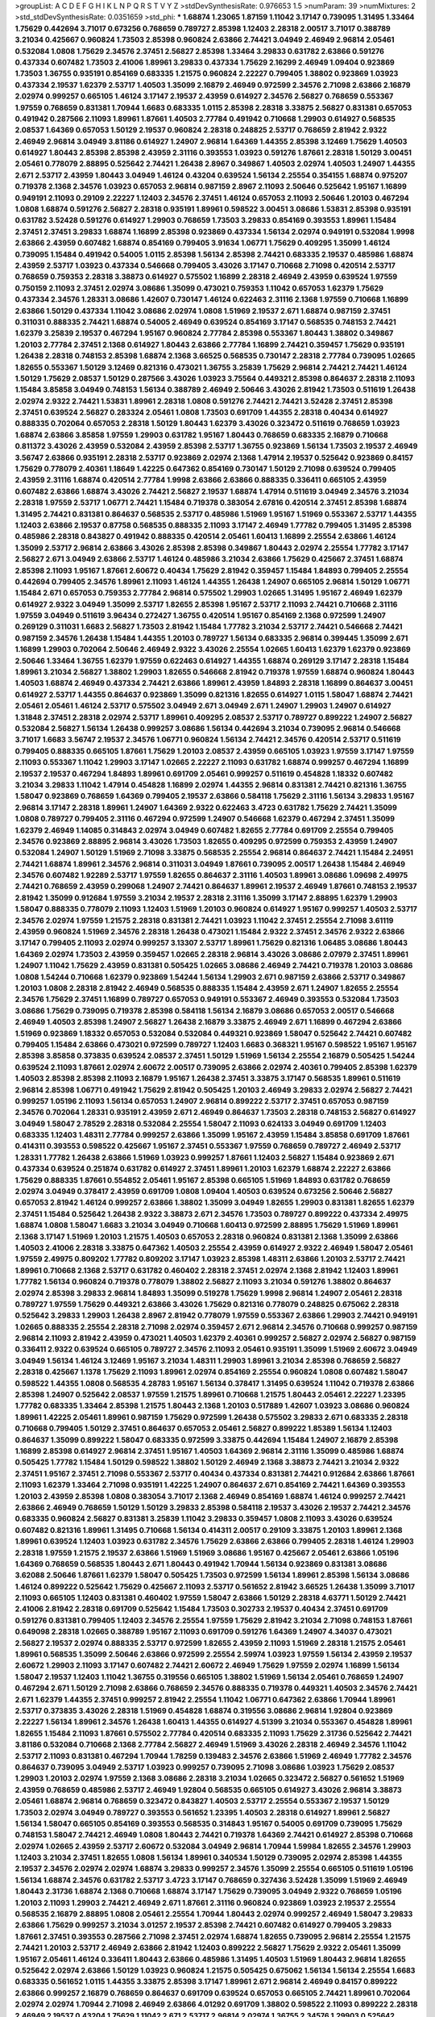 >groupList:
A C D E F G H I K L
N P Q R S T V Y Z 
>stdDevSynthesisRate:
0.976653 1.5 
>numParam:
39
>numMixtures:
2
>std_stdDevSynthesisRate:
0.0351659
>std_phi:
***
1.68874 1.23065 1.87159 1.11042 3.17147 0.739095 1.31495 1.33464 1.75629 0.442694
3.71017 0.673256 0.768659 0.789727 2.85398 1.12403 2.28318 2.00517 3.71017 0.388789
3.21034 0.425667 0.960824 1.73503 2.85398 0.960824 2.63866 2.74421 3.04949 2.46949
2.96814 2.05461 0.532084 1.0808 1.75629 2.34576 2.37451 2.56827 2.85398 1.33464
3.29833 0.631782 2.63866 0.591276 0.437334 0.607482 1.73503 2.41006 1.89961 3.29833
0.437334 1.75629 2.16299 2.46949 1.09404 0.923869 1.73503 1.36755 0.935191 0.854169
0.683335 1.21575 0.960824 2.22227 0.799405 1.38802 0.923869 1.03923 0.437334 2.19537
1.62379 2.53717 1.40503 1.35099 2.16879 2.46949 0.972599 2.34576 2.71098 2.63866
2.16879 2.02974 0.999257 0.665105 1.46124 3.17147 2.19537 2.43959 0.614927 2.34576
2.56827 0.768659 0.553367 1.97559 0.768659 0.831381 1.70944 1.6683 0.683335 1.0115
2.85398 2.28318 3.33875 2.56827 0.831381 0.657053 0.491942 0.287566 2.11093 1.89961
1.87661 1.40503 2.77784 0.491942 0.710668 1.29903 0.614927 0.568535 2.08537 1.64369
0.657053 1.50129 2.19537 0.960824 2.28318 0.248825 2.53717 0.768659 2.81942 2.9322
2.46949 2.96814 3.04949 3.81186 0.614927 1.24907 2.96814 1.64369 1.44355 2.85398
3.12469 1.75629 1.40503 0.614927 1.80443 2.85398 2.85398 2.43959 2.31116 0.393553
1.03923 0.591276 1.87661 2.28318 1.50129 3.00451 2.05461 0.778079 2.88895 0.525642
2.74421 1.26438 2.8967 0.349867 1.40503 2.02974 1.40503 1.24907 1.44355 2.671
2.53717 2.43959 1.80443 3.04949 1.46124 0.43204 0.639524 1.56134 2.25554 0.354155
1.68874 0.975207 0.719378 2.1368 2.34576 1.03923 0.657053 2.96814 0.987159 2.8967
2.11093 2.50646 0.525642 1.95167 1.16899 0.949191 2.11093 0.29109 2.22227 1.12403
2.34576 2.37451 1.46124 0.657053 2.11093 2.50646 1.20103 0.467294 1.0808 1.68874
0.591276 2.56827 2.28318 0.935191 1.89961 0.598522 3.00451 3.08686 1.53831 2.85398
0.935191 0.631782 3.52428 0.591276 0.614927 1.29903 0.768659 1.73503 3.29833 0.854169
0.393553 1.89961 1.15484 2.37451 2.37451 3.29833 1.68874 1.16899 2.85398 0.923869
0.437334 1.56134 2.02974 0.949191 0.532084 1.9998 2.63866 2.43959 0.607482 1.68874
0.854169 0.799405 3.91634 1.06771 1.75629 0.409295 1.35099 1.46124 0.739095 1.15484
0.491942 0.54005 1.0115 2.85398 1.56134 2.85398 2.74421 0.683335 2.19537 0.485986
1.68874 2.43959 2.53717 1.03923 0.437334 0.546668 0.799405 3.43026 3.17147 0.710668
2.71098 0.420514 2.53717 0.768659 0.759353 2.28318 3.38873 0.614927 0.575502 1.16899
2.28318 2.46949 2.43959 0.639524 1.97559 0.750159 2.11093 2.37451 2.02974 3.08686
1.35099 0.473021 0.759353 1.11042 0.657053 1.62379 1.75629 0.437334 2.34576 1.28331
3.08686 1.42607 0.730147 1.46124 0.622463 2.31116 2.1368 1.97559 0.710668 1.16899
2.63866 1.50129 0.437334 1.11042 3.08686 2.02974 1.0808 1.51969 2.19537 2.671
1.68874 0.987159 2.37451 0.311031 0.888335 2.74421 1.68874 0.54005 2.46949 0.639524
0.854169 3.17147 0.568535 0.748153 2.74421 1.62379 3.25839 2.19537 0.467294 1.95167
0.960824 2.77784 2.85398 0.553367 1.80443 1.38802 0.349867 1.20103 2.77784 2.37451
2.1368 0.614927 1.80443 2.63866 2.77784 1.16899 2.74421 0.359457 1.75629 0.935191
1.26438 2.28318 0.748153 2.85398 1.68874 2.1368 3.66525 0.568535 0.730147 2.28318
2.77784 0.739095 1.02665 1.82655 0.553367 1.50129 3.12469 0.821316 0.473021 1.36755
3.25839 1.75629 2.96814 2.74421 2.74421 1.46124 1.50129 1.75629 2.08537 1.50129
0.287566 3.43026 1.03923 3.75564 0.449321 2.85398 0.864637 2.28318 2.11093 1.15484
3.85858 3.04949 0.748153 1.56134 0.388789 2.46949 2.50646 3.43026 2.81942 1.73503
0.511619 1.26438 2.02974 2.9322 2.74421 1.53831 1.89961 2.28318 1.0808 0.591276
2.74421 2.74421 3.52428 2.37451 2.85398 2.37451 0.639524 2.56827 0.283324 2.05461
1.0808 1.73503 0.691709 1.44355 2.28318 0.40434 0.614927 0.888335 0.702064 0.657053
2.28318 1.50129 1.80443 1.62379 3.43026 0.323472 0.511619 0.768659 1.03923 1.68874
2.63866 3.85858 1.97559 1.29903 0.631782 1.95167 1.80443 0.768659 0.683335 2.16879
0.710668 0.811372 3.43026 2.43959 0.532084 2.43959 2.85398 2.53717 1.36755 0.923869
1.56134 1.73503 2.19537 2.46949 3.56747 2.63866 0.935191 2.28318 2.53717 0.923869
2.02974 2.1368 1.47914 2.19537 0.525642 0.923869 0.84157 1.75629 0.778079 2.40361
1.18649 1.42225 0.647362 0.854169 0.730147 1.50129 2.71098 0.639524 0.799405 2.43959
2.31116 1.68874 0.420514 2.77784 1.9998 2.63866 2.63866 0.888335 0.336411 0.665105
2.43959 0.607482 2.63866 1.68874 3.43026 2.74421 2.56827 2.19537 1.68874 1.47914
0.511619 3.04949 2.34576 3.21034 2.28318 1.97559 2.53717 1.06771 2.74421 1.15484
0.719378 0.383054 2.67816 0.420514 2.37451 2.85398 1.68874 1.31495 2.74421 0.831381
0.864637 0.568535 2.53717 0.485986 1.51969 1.95167 1.51969 0.553367 2.53717 1.44355
1.12403 2.63866 2.19537 0.87758 0.568535 0.888335 2.11093 3.17147 2.46949 1.77782
0.799405 1.31495 2.85398 0.485986 2.28318 0.843827 0.491942 0.888335 0.420514 2.05461
1.60413 1.16899 2.25554 2.63866 1.46124 1.35099 2.53717 2.96814 2.63866 3.43026
2.85398 2.85398 0.349867 1.80443 2.02974 2.25554 1.77782 3.17147 2.56827 2.671
3.04949 2.63866 2.53717 1.46124 0.485986 3.21034 2.63866 1.75629 0.425667 2.37451
1.68874 2.85398 2.11093 1.95167 1.87661 2.60672 0.40434 1.75629 2.81942 0.359457
1.15484 1.84893 0.799405 2.25554 0.442694 0.799405 2.34576 1.89961 2.11093 1.46124
1.44355 1.26438 1.24907 0.665105 2.96814 1.50129 1.06771 1.15484 2.671 0.657053
0.759353 2.77784 2.96814 0.575502 1.29903 1.02665 1.31495 1.95167 2.46949 1.62379
0.614927 2.9322 3.04949 1.35099 2.53717 1.82655 2.85398 1.95167 2.53717 2.11093
2.74421 0.710668 2.31116 1.97559 3.04949 0.511619 3.96434 0.272427 1.36755 0.420514
1.95167 0.854169 2.1368 0.972599 1.24907 0.269129 0.311031 1.6683 2.56827 1.73503
2.81942 1.15484 1.77782 3.21034 2.53717 2.74421 0.546668 2.74421 0.987159 2.34576
1.26438 1.15484 1.44355 1.20103 0.789727 1.56134 0.683335 2.96814 0.399445 1.35099
2.671 1.16899 1.29903 0.702064 2.50646 2.46949 2.9322 3.43026 2.25554 1.02665
1.60413 1.62379 1.62379 0.923869 2.50646 1.33464 1.36755 1.62379 1.97559 0.622463
0.614927 1.44355 1.68874 0.269129 3.17147 2.28318 1.15484 1.89961 3.21034 2.56827
1.38802 1.29903 1.82655 0.546668 2.81942 0.719378 1.97559 1.68874 0.960824 1.80443
1.40503 1.68874 2.46949 0.437334 2.74421 2.63866 1.89961 2.43959 1.84893 2.28318
1.16899 0.864637 3.00451 0.614927 2.53717 1.44355 0.864637 0.923869 1.35099 0.821316
1.82655 0.614927 1.0115 1.58047 1.68874 2.74421 2.05461 2.05461 1.46124 2.53717
0.575502 3.04949 2.671 3.04949 2.671 1.24907 1.29903 1.24907 0.614927 1.31848
2.37451 2.28318 2.02974 2.53717 1.89961 0.409295 2.08537 2.53717 0.789727 0.899222
1.24907 2.56827 0.532084 2.56827 1.56134 1.26438 0.999257 3.08686 1.56134 0.442694
3.21034 0.739095 2.96814 0.546668 3.71017 1.6683 3.56747 2.19537 2.34576 1.06771
0.960824 1.56134 2.74421 2.34576 0.420514 2.53717 0.511619 0.799405 0.888335 0.665105
1.87661 1.75629 1.20103 2.08537 2.43959 0.665105 1.03923 1.97559 3.17147 1.97559
2.11093 0.553367 1.11042 1.29903 3.17147 1.02665 2.22227 2.11093 0.631782 1.68874
0.999257 0.467294 1.16899 2.19537 2.19537 0.467294 1.84893 1.89961 0.691709 2.05461
0.999257 0.511619 0.454828 1.18332 0.607482 3.21034 3.29833 1.11042 1.47914 0.454828
1.16899 2.02974 1.44355 2.96814 0.831381 2.74421 0.821316 1.36755 1.58047 0.923869
0.768659 1.64369 0.799405 2.19537 2.63866 0.584118 1.75629 2.31116 1.56134 3.29833
1.95167 2.96814 3.17147 2.28318 1.89961 1.24907 1.64369 2.9322 0.622463 3.4723
0.631782 1.75629 2.74421 1.35099 1.0808 0.789727 0.799405 2.31116 0.467294 0.972599
1.24907 0.546668 1.62379 0.467294 2.37451 1.35099 1.62379 2.46949 1.14085 0.314843
2.02974 3.04949 0.607482 1.82655 2.77784 0.691709 2.25554 0.799405 2.34576 0.923869
2.88895 2.96814 3.43026 1.73503 1.82655 0.409295 0.972599 0.759353 2.43959 1.24907
0.532084 1.24907 1.50129 1.51969 2.71098 3.33875 0.568535 2.25554 2.96814 0.864637
2.74421 1.15484 2.24951 2.74421 1.68874 1.89961 2.34576 2.96814 0.311031 3.04949
1.87661 0.739095 2.00517 1.26438 1.15484 2.46949 2.34576 0.607482 1.92289 2.53717
1.97559 1.82655 0.864637 2.31116 1.40503 1.89961 3.08686 1.09698 2.49975 2.74421
0.768659 2.43959 0.299068 1.24907 2.74421 0.864637 1.89961 2.19537 2.46949 1.87661
0.748153 2.19537 2.81942 1.35099 0.912684 1.97559 3.21034 2.19537 2.28318 2.31116
1.35099 3.17147 2.88895 1.62379 1.29903 1.58047 0.888335 0.778079 2.11093 1.12403
1.51969 1.20103 0.960824 0.614927 1.95167 0.999257 1.40503 2.53717 2.34576 2.02974
1.97559 1.21575 2.28318 0.831381 2.74421 1.03923 1.11042 2.37451 2.25554 2.71098
3.61119 2.43959 0.960824 1.51969 2.34576 2.28318 1.26438 0.473021 1.15484 2.9322
2.37451 2.34576 2.9322 2.63866 3.17147 0.799405 2.11093 2.02974 0.999257 3.13307
2.53717 1.89961 1.75629 0.821316 1.06485 3.08686 1.80443 1.64369 2.02974 1.73503
2.43959 0.359457 1.02665 2.28318 2.96814 3.43026 3.08686 2.07979 2.37451 1.89961
1.24907 1.11042 1.75629 2.43959 0.831381 0.505425 1.02665 3.08686 2.46949 2.74421
0.719378 1.20103 3.08686 1.0808 1.54244 0.710668 1.62379 0.923869 1.54244 1.56134
1.29903 2.671 0.987159 2.63866 2.53717 0.349867 1.20103 1.0808 2.28318 2.81942
2.46949 0.568535 0.888335 1.15484 2.43959 2.671 1.24907 1.82655 2.25554 2.34576
1.75629 2.37451 1.16899 0.789727 0.657053 0.949191 0.553367 2.46949 0.393553 0.532084
1.73503 3.08686 1.75629 0.739095 0.719378 2.85398 0.584118 1.56134 2.16879 3.08686
0.657053 2.00517 0.546668 2.46949 1.40503 2.85398 1.24907 2.56827 1.26438 2.16879
3.33875 2.46949 2.671 1.16899 0.467294 2.63866 1.51969 0.923869 1.18332 0.657053
0.532084 0.532084 0.449321 0.923869 1.58047 0.525642 2.74421 0.607482 0.799405 1.15484
2.63866 0.473021 0.972599 0.789727 1.12403 1.6683 0.368321 1.95167 0.598522 1.95167
1.95167 2.85398 3.85858 0.373835 0.639524 2.08537 2.37451 1.50129 1.51969 1.56134
2.25554 2.16879 0.505425 1.54244 0.639524 2.11093 1.87661 2.02974 2.60672 2.00517
0.739095 2.63866 2.02974 2.40361 0.799405 2.85398 1.62379 1.40503 2.85398 2.85398
2.11093 2.16879 1.95167 1.26438 2.37451 3.33875 3.17147 0.568535 1.89961 0.511619
2.96814 2.85398 1.06771 0.491942 1.75629 2.81942 0.505425 1.20103 2.46949 3.29833
2.02974 2.56827 2.74421 0.999257 1.05196 2.11093 1.56134 0.657053 1.24907 2.96814
0.899222 2.53717 2.37451 0.657053 0.987159 2.34576 0.702064 1.28331 0.935191 2.43959
2.671 2.46949 0.864637 1.73503 2.28318 0.748153 2.56827 0.614927 3.04949 1.58047
2.78529 2.28318 0.532084 2.25554 1.58047 2.11093 0.624133 3.04949 0.691709 1.12403
0.683335 1.12403 1.48311 2.77784 0.999257 2.63866 1.35099 1.95167 2.43959 1.15484
3.85858 0.691709 1.87661 0.414311 0.393553 0.598522 0.425667 1.95167 2.37451 0.553367
1.97559 0.768659 0.789727 2.46949 2.53717 1.28331 1.77782 1.26438 2.63866 1.51969
1.03923 0.999257 1.87661 1.12403 2.56827 1.15484 0.923869 2.671 0.437334 0.639524
0.251874 0.631782 0.614927 2.37451 1.89961 1.20103 1.62379 1.68874 2.22227 2.63866
1.75629 0.888335 1.87661 0.554852 2.05461 1.95167 2.85398 0.665105 1.51969 1.84893
0.631782 0.768659 2.02974 3.04949 0.378417 2.43959 0.691709 1.0808 1.09404 1.40503
0.639524 0.673256 2.50646 2.56827 0.657053 2.81942 1.46124 0.999257 2.63866 1.38802
1.35099 3.04949 1.82655 1.29903 0.831381 1.82655 1.62379 2.37451 1.15484 0.525642
1.26438 2.9322 3.38873 2.671 2.34576 1.73503 0.789727 0.899222 0.437334 2.49975
1.68874 1.0808 1.58047 1.6683 3.21034 3.04949 0.710668 1.60413 0.972599 2.88895
1.75629 1.51969 1.89961 2.1368 3.17147 1.51969 1.20103 1.21575 1.40503 0.657053
2.28318 0.960824 0.831381 2.1368 1.35099 2.63866 1.40503 2.41006 2.28318 3.33875
0.647362 1.40503 2.25554 2.43959 0.614927 2.9322 2.46949 1.58047 2.05461 1.97559
2.49975 0.809202 1.77782 0.809202 3.17147 1.03923 2.85398 1.48311 2.63866 1.20103
2.53717 2.74421 1.89961 0.710668 2.1368 2.53717 0.631782 0.460402 2.28318 2.37451
2.02974 2.1368 2.81942 1.12403 1.89961 1.77782 1.56134 0.960824 0.719378 0.778079
1.38802 2.56827 2.11093 3.21034 0.591276 1.38802 0.864637 2.02974 2.85398 3.29833
2.96814 1.84893 1.35099 0.519278 1.75629 1.9998 2.96814 1.24907 2.05461 2.28318
0.789727 1.97559 1.75629 0.449321 2.63866 3.43026 1.75629 0.821316 0.778079 0.248825
0.675062 2.28318 0.525642 3.29833 1.29903 1.26438 2.8967 2.81942 0.778079 1.97559
0.553367 2.63866 1.29903 2.74421 0.949191 1.02665 0.888335 2.25554 2.28318 2.71098
2.02974 0.359457 2.671 2.96814 2.34576 0.710668 0.999257 0.987159 2.96814 2.11093
2.81942 2.43959 0.473021 1.40503 1.62379 2.40361 0.999257 2.56827 2.02974 2.56827
0.987159 0.336411 2.9322 0.639524 0.665105 0.789727 2.34576 2.11093 2.05461 0.935191
1.35099 1.51969 2.60672 3.04949 3.04949 1.56134 1.46124 3.12469 1.95167 3.21034
1.48311 1.29903 1.89961 3.21034 2.85398 0.768659 2.56827 2.28318 0.425667 1.1378
1.75629 2.11093 1.89961 2.02974 0.854169 2.25554 0.960824 1.0808 0.607482 1.58047
0.598522 1.44355 1.0808 0.568535 4.28783 1.95167 1.56134 0.378417 1.31495 0.639524
1.11042 0.719378 2.63866 2.85398 1.24907 0.525642 2.08537 1.97559 1.21575 1.89961
0.710668 1.21575 1.80443 2.05461 2.22227 1.23395 1.77782 0.683335 1.33464 2.85398
1.21575 1.80443 2.1368 1.20103 0.517889 1.42607 1.03923 3.08686 0.960824 1.89961
1.42225 2.05461 1.89961 0.987159 1.75629 0.972599 1.26438 0.575502 3.29833 2.671
0.683335 2.28318 0.710668 0.799405 1.50129 2.37451 0.864637 0.657053 2.05461 2.56827
0.899222 1.85389 1.56134 1.12403 0.864637 1.35099 0.899222 1.58047 0.683335 0.972599
3.33875 0.442694 1.15484 1.24907 2.16879 2.85398 1.16899 2.85398 0.614927 2.96814
2.37451 1.95167 1.40503 1.64369 2.96814 2.31116 1.35099 0.485986 1.68874 0.505425
1.77782 1.15484 1.50129 0.598522 1.38802 1.50129 2.46949 2.1368 3.38873 2.74421
3.21034 2.9322 2.37451 1.95167 2.37451 2.71098 0.553367 2.53717 0.40434 0.437334
0.831381 2.74421 0.912684 2.63866 1.87661 2.11093 1.62379 1.33464 2.71098 0.935191
1.42225 1.24907 0.864637 2.671 0.854169 2.74421 1.64369 0.393553 1.20103 2.43959
2.85398 1.0808 0.383054 3.71017 2.1368 2.46949 0.854169 1.68874 1.46124 0.999257
2.74421 2.63866 2.46949 0.768659 1.50129 1.50129 3.29833 2.85398 0.584118 2.19537
3.43026 2.19537 2.74421 2.34576 0.683335 0.960824 2.56827 0.831381 3.25839 1.11042
3.29833 0.359457 1.0808 2.11093 3.43026 0.639524 0.607482 0.821316 1.89961 1.31495
0.710668 1.56134 0.414311 2.00517 0.29109 3.33875 1.20103 1.89961 2.1368 1.89961
0.639524 1.12403 1.03923 0.631782 2.34576 1.75629 2.63866 2.63866 0.799405 2.28318
1.46124 1.29903 2.28318 1.97559 1.21575 2.19537 2.63866 1.51969 1.51969 3.08686
1.95167 0.425667 2.05461 2.63866 1.05196 1.64369 0.768659 0.568535 1.80443 2.671
1.80443 0.491942 1.70944 1.56134 0.923869 0.831381 3.08686 3.62088 2.50646 1.87661
1.62379 1.58047 0.505425 1.73503 0.972599 1.56134 1.89961 2.85398 1.56134 3.08686
1.46124 0.899222 0.525642 1.75629 0.425667 2.11093 2.53717 0.561652 2.81942 3.66525
1.26438 1.35099 3.71017 2.11093 0.665105 1.12403 0.831381 0.460402 1.97559 1.58047
2.63866 1.50129 2.28318 4.63771 1.50129 2.74421 2.41006 2.81942 2.28318 0.691709
0.525642 1.15484 1.73503 0.302733 2.19537 0.40434 2.37451 0.691709 0.591276 0.831381
0.799405 1.12403 2.34576 2.25554 1.97559 1.75629 2.81942 3.21034 2.71098 0.748153
1.87661 0.649098 2.28318 1.02665 0.388789 1.95167 2.11093 0.691709 0.591276 1.64369
1.24907 4.34037 0.473021 2.56827 2.19537 2.02974 0.888335 2.53717 0.972599 1.82655
2.43959 2.11093 1.51969 2.28318 1.21575 2.05461 1.89961 0.568535 1.35099 2.50646
2.63866 0.972599 2.25554 2.59974 1.03923 1.97559 1.56134 2.43959 2.19537 2.60672
1.29903 2.11093 3.17147 0.607482 2.74421 2.60672 2.46949 1.75629 1.97559 2.02974
1.16899 1.56134 1.58047 2.19537 1.12403 1.11042 1.36755 0.319556 0.665105 1.38802
1.51969 1.56134 2.05461 0.768659 1.24907 0.467294 2.671 1.50129 2.71098 2.63866
0.768659 2.34576 0.888335 0.719378 0.449321 1.40503 2.34576 2.74421 2.671 1.62379
1.44355 2.37451 0.999257 2.81942 2.25554 1.11042 1.06771 0.647362 2.63866 1.70944
1.89961 2.53717 0.373835 3.43026 2.28318 1.51969 0.454828 1.68874 0.319556 3.08686
2.96814 1.92804 0.923869 2.22227 1.56134 1.89961 2.34576 1.26438 1.60413 1.44355
0.614927 4.51399 3.21034 0.553367 0.454828 1.89961 1.82655 1.15484 2.11093 1.87661
0.575502 2.77784 0.420514 0.683335 2.11093 1.75629 2.31736 0.525642 2.74421 3.81186
0.532084 0.710668 2.1368 2.77784 2.56827 2.46949 1.51969 3.43026 2.28318 2.46949
2.34576 1.11042 2.53717 2.11093 0.831381 0.467294 1.70944 1.78259 0.139483 2.34576
2.63866 1.51969 2.46949 1.77782 2.34576 0.864637 0.739095 3.04949 2.53717 1.03923
0.999257 0.739095 2.71098 3.08686 1.03923 1.75629 2.08537 1.29903 1.20103 2.02974
1.97559 2.1368 3.08686 2.28318 3.21034 1.02665 0.323472 2.56827 0.561652 1.51969
2.43959 0.768659 0.485986 2.53717 2.46949 1.92804 0.568535 0.665105 0.614927 3.43026
2.96814 3.38873 2.05461 1.68874 2.96814 0.768659 0.323472 0.843827 1.40503 2.53717
2.25554 0.553367 2.19537 1.50129 1.73503 2.02974 3.04949 0.789727 0.393553 0.561652
1.23395 1.40503 2.28318 0.614927 1.89961 2.56827 1.56134 1.58047 0.665105 0.854169
0.393553 0.568535 0.314843 1.95167 0.54005 0.691709 0.739095 1.75629 0.748153 1.58047
2.74421 2.46949 1.0808 1.80443 2.74421 0.719378 1.64369 2.74421 0.614927 2.85398
0.710668 2.02974 1.02665 2.43959 2.53717 2.60672 0.532084 3.04949 2.96814 1.70944
1.59984 1.82655 2.34576 1.29903 1.12403 3.21034 2.37451 1.82655 1.0808 1.56134
1.89961 0.340534 1.50129 0.739095 2.02974 2.85398 1.44355 2.19537 2.34576 2.02974
2.02974 1.68874 3.29833 0.999257 2.34576 1.35099 2.25554 0.665105 0.511619 1.05196
1.56134 1.68874 2.34576 0.631782 2.53717 3.4723 3.17147 0.768659 0.327436 3.52428
1.35099 1.51969 2.46949 1.80443 2.31736 1.68874 2.1368 0.710668 1.68874 3.17147
1.75629 0.739095 3.04949 2.9322 0.768659 1.05196 1.20103 2.11093 1.29903 2.74421
2.46949 2.671 1.87661 2.31116 0.960824 0.923869 1.03923 2.19537 2.25554 0.568535
2.16879 2.88895 1.0808 2.05461 2.25554 1.70944 1.80443 2.02974 0.999257 2.46949
1.58047 3.29833 2.63866 1.75629 0.999257 3.21034 3.01257 2.19537 2.85398 2.74421
0.607482 0.614927 0.799405 3.29833 1.87661 2.37451 0.393553 0.287566 2.71098 2.37451
2.02974 1.68874 1.82655 0.739095 2.96814 2.25554 1.21575 2.74421 1.20103 2.53717
2.46949 2.63866 2.81942 1.12403 0.899222 2.56827 1.75629 2.9322 2.05461 1.35099
1.95167 2.05461 1.46124 0.336411 1.80443 2.63866 0.485986 1.31495 1.40503 1.51969
1.80443 2.96814 1.82655 0.525642 2.02974 2.63866 1.50129 1.03923 0.960824 1.21575
0.505425 0.675062 1.56134 1.56134 2.25554 1.6683 0.683335 0.561652 1.0115 1.44355
3.33875 2.85398 3.17147 1.89961 2.671 2.96814 2.46949 0.84157 0.899222 2.63866
0.999257 2.16879 0.768659 0.864637 0.691709 0.639524 0.657053 0.665105 2.74421 1.89961
0.702064 2.02974 2.02974 1.70944 2.71098 2.46949 2.63866 4.01292 0.691709 1.38802
0.598522 2.11093 0.899222 2.28318 2.46949 2.19537 0.43204 1.75629 1.11042 2.671
2.53717 2.96814 2.02974 1.36755 2.34576 1.29903 0.525642 2.74421 1.82655 1.40503
1.12403 0.864637 0.525642 1.62379 2.25554 1.75629 0.491942 1.24907 0.854169 0.821316
1.44355 0.568535 0.442694 2.43959 0.657053 0.505425 0.691709 0.748153 1.38802 2.53717
2.40361 1.75629 2.22227 1.92289 2.02974 2.53717 0.575502 3.17147 2.34576 0.935191
1.97559 3.43026 0.359457 0.960824 0.831381 2.43959 3.17147 2.53717 0.789727 0.560149
1.89961 2.63866 0.748153 3.21034 2.56827 0.923869 1.0808 1.62379 0.987159 2.9322
2.43959 0.546668 0.799405 1.20103 0.568535 1.89961 1.70944 1.68874 3.08686 1.40503
0.799405 0.935191 2.53717 2.56827 0.831381 1.20103 2.53717 2.96814 1.03923 0.789727
1.87661 0.591276 3.04949 1.89961 1.46124 1.36755 0.207022 0.935191 1.40503 0.454828
2.16879 0.665105 1.50129 1.40503 2.85398 0.821316 3.04949 2.31116 0.546668 0.831381
0.821316 0.691709 0.485986 0.349867 0.568535 0.639524 1.87661 0.710668 1.21575 0.999257
0.843827 2.19537 1.68874 2.63866 0.591276 0.768659 0.999257 0.575502 1.38802 1.28331
1.6683 3.21034 1.46124 0.691709 0.888335 0.935191 2.34576 2.63866 2.19537 1.26438
1.44355 1.15484 2.02974 1.56134 2.74421 1.97559 3.21034 1.89961 1.26438 2.88895
0.467294 1.40503 1.0808 0.657053 1.36755 0.575502 0.702064 1.68874 0.831381 1.05196
2.60672 1.58047 0.568535 2.74421 2.11093 2.02974 1.82655 1.97559 0.491942 0.425667
2.05461 1.0115 2.28318 3.04949 3.04949 2.02974 0.409295 2.43959 0.739095 0.739095
2.37451 1.24907 2.43959 2.74421 1.44355 2.671 1.12403 0.854169 2.22227 1.20103
2.53717 0.864637 2.02974 0.831381 1.89961 0.384082 3.21034 0.999257 2.02974 0.591276
1.0808 1.51969 1.75629 3.38873 3.21034 2.63866 1.44355 0.575502 1.62379 2.28318
2.41006 1.82655 1.40503 2.05461 1.29903 2.46949 2.11093 3.56747 1.38802 1.33464
0.485986 1.28331 2.37451 2.28318 1.11042 0.491942 0.923869 0.923869 0.591276 0.799405
2.34576 2.19537 2.56827 0.702064 0.888335 2.74421 3.81186 0.960824 1.44355 1.89961
1.0808 1.89961 0.789727 2.53717 0.935191 1.85389 1.38802 0.789727 2.49975 2.81942
0.258778 1.35099 2.63866 0.43204 1.56134 0.657053 0.768659 1.89961 0.575502 2.37451
2.81942 1.44355 1.70944 0.363862 2.63866 1.18649 2.671 0.622463 1.42225 2.19537
1.62379 2.60672 1.64369 2.46949 1.62379 0.384082 0.750159 2.22227 1.15484 1.68874
1.97559 2.05461 3.17147 0.665105 0.864637 2.85398 3.21034 2.31116 0.899222 0.665105
1.51969 0.368321 1.15484 0.691709 1.68874 2.11093 1.58047 2.53717 1.56134 1.21575
2.28318 1.51969 1.75629 0.935191 2.96814 2.85398 1.20103 2.63866 2.9322 0.568535
3.43026 2.85398 0.739095 2.53717 1.80443 2.9322 1.11042 0.739095 0.639524 2.50646
2.85398 1.87661 0.29109 2.50646 1.38802 0.614927 0.84157 1.56134 0.614927 2.56827
0.87758 0.999257 2.63866 2.00517 1.26438 1.12403 2.02974 1.05196 1.89961 1.31495
1.68874 2.88895 1.26438 0.665105 0.505425 1.6683 0.821316 2.63866 2.34576 2.22227
0.935191 2.34576 3.56747 2.671 0.607482 2.46949 0.607482 2.11093 1.16899 2.71098
1.58047 0.768659 2.28318 0.420514 2.46949 0.683335 2.63866 2.28318 0.414311 2.74421
1.51969 1.23065 2.25554 0.398376 2.02974 1.58047 0.789727 2.31116 0.864637 1.16899
0.702064 0.409295 0.614927 1.20103 1.35099 3.29833 1.40503 0.683335 1.64369 1.20103
2.74421 3.66525 2.11093 2.34576 0.388789 1.82655 1.89961 1.97559 1.58047 2.74421
2.63866 1.68874 0.719378 1.95167 2.9322 2.85398 2.63866 0.854169 0.323472 2.11093
2.43959 2.28318 0.607482 2.53717 1.75629 0.631782 1.97559 2.25554 1.11042 0.553367
2.00517 0.748153 1.40503 2.34576 2.28318 0.378417 0.598522 0.591276 1.68874 1.95167
2.85398 2.56827 1.75629 0.960824 2.05461 0.84157 0.821316 2.81942 3.56747 2.28318
1.51969 0.607482 0.265871 2.37451 1.75629 0.831381 2.28318 3.17147 0.473021 2.63866
2.9322 2.28318 2.43959 1.80443 3.08686 1.24907 2.28318 2.34576 2.02974 0.789727
2.34576 1.95167 2.96814 2.11093 1.40503 1.73503 1.35099 2.53717 2.81942 0.999257
2.49975 1.15484 1.82655 0.739095 1.48311 1.51969 1.06771 1.89961 0.864637 2.74421
1.12403 2.56827 0.591276 0.789727 2.46949 0.831381 1.40503 1.03923 2.53717 2.19537
0.899222 0.739095 1.68874 2.74421 2.43959 2.31116 3.17147 1.51969 1.26438 1.95167
0.491942 2.05461 2.85398 0.778079 2.671 2.11093 2.77784 2.46949 3.29833 3.29833
1.0115 0.789727 0.657053 2.34576 3.29833 0.598522 1.29903 0.454828 3.71017 3.71017
1.82655 2.96814 1.0808 2.19537 0.999257 1.50129 0.710668 1.24907 1.26438 2.9322
1.05196 3.17147 2.46949 0.269129 1.62379 0.425667 2.31736 0.702064 1.73503 2.53717
1.56134 2.53717 1.58047 0.614927 2.11093 0.665105 0.525642 1.82655 0.683335 1.62379
2.28318 0.525642 1.68874 0.223915 0.568535 2.43959 2.46949 2.81942 1.15484 0.683335
0.799405 1.89961 2.53717 1.56134 1.0808 0.710668 2.25554 2.11093 0.789727 2.85398
1.95167 1.29903 0.388789 1.44355 1.33464 2.25554 2.11093 0.591276 1.87661 0.935191
2.28318 1.73503 1.11042 0.426809 2.43959 0.935191 1.20103 1.12403 2.34576 3.43026
1.29903 1.1378 1.11042 3.04949 1.50129 1.15484 1.51969 0.831381 1.26438 2.43959
1.68874 2.53717 1.28331 2.88895 1.42225 0.485986 1.51969 2.53717 2.53717 1.75629
4.07299 0.987159 3.29833 2.37451 0.768659 1.15484 2.85398 0.691709 1.62379 0.631782
2.88895 2.37451 1.68874 2.08537 0.614927 2.59974 0.960824 1.0115 1.33464 4.12291
0.584118 1.26438 2.53717 1.89961 0.960824 2.43959 1.29903 0.710668 2.43959 1.97559
0.821316 1.0808 1.24907 2.37451 1.58047 0.622463 1.40503 0.759353 0.899222 4.01292
1.62379 0.739095 2.74421 1.35099 0.864637 0.43204 1.03923 3.56747 1.24907 0.759353
2.37451 2.85398 0.789727 1.75629 2.19537 0.511619 3.71017 2.56827 0.614927 0.665105
2.07979 1.06771 0.473021 2.78529 0.568535 0.710668 1.97559 2.53717 1.62379 1.15484
3.71017 2.671 0.442694 2.81942 3.29833 0.899222 1.68874 2.81942 2.11093 0.799405
0.888335 0.437334 2.74421 0.821316 2.08537 1.38802 1.66384 0.591276 2.08537 1.89961
1.12403 2.43959 0.748153 1.35099 2.11093 1.6683 2.28318 2.28318 0.999257 1.89961
3.25839 2.88895 0.821316 0.591276 3.13307 1.40503 2.71098 0.923869 1.02665 3.12469
0.568535 3.29833 1.95167 0.739095 2.63866 1.0808 2.63866 0.831381 0.568535 2.28318
1.20103 1.70944 1.0808 2.53717 2.37451 0.864637 3.08686 3.21034 1.31495 2.8967
2.02974 1.03923 2.63866 2.02974 1.38802 3.52428 1.50129 2.53717 2.85398 1.0808
2.63866 0.614927 1.15484 0.719378 0.420514 2.11093 0.799405 2.19537 1.92804 0.631782
0.287566 1.26438 0.393553 2.85398 0.575502 2.43959 1.46124 0.665105 1.95167 2.31116
2.43959 1.15484 2.46949 0.553367 0.306443 1.46124 2.85398 3.66525 2.11093 2.43959
2.53717 1.46124 1.29903 2.11093 0.935191 0.691709 1.84893 2.37451 0.683335 0.691709
2.9322 1.21575 2.50646 1.46124 1.20103 1.62379 2.96814 2.9322 0.363862 3.04949
2.22227 0.789727 0.532084 0.442694 2.77784 0.591276 0.960824 1.11042 0.888335 2.1368
1.95167 1.02665 1.24907 0.999257 1.12403 0.279894 0.373835 1.68874 2.46949 2.11093
2.28318 0.683335 0.691709 1.38802 1.87661 2.28318 1.38802 2.34576 1.82655 2.02974
1.26438 2.46949 0.568535 1.16899 2.25554 1.0115 1.12403 0.614927 0.768659 1.51969
1.40503 1.24907 2.63866 3.21034 1.26438 2.49975 2.63866 1.35099 2.28318 0.960824
1.95167 0.759353 0.575502 0.43204 2.63866 2.05461 2.28318 3.85858 1.11042 0.759353
0.84157 0.935191 2.28318 2.96814 2.19537 0.460402 3.04949 2.1368 2.34576 1.9998
0.437334 1.75629 1.87661 2.34576 0.999257 0.532084 1.51969 2.37451 0.607482 0.821316
0.454828 0.831381 1.82655 0.864637 2.85398 2.02974 0.454828 2.46949 1.46124 1.11042
1.56134 1.29903 0.691709 1.40503 0.972599 1.44355 2.11093 1.80443 0.960824 0.409295
1.58047 0.739095 3.04949 0.972599 2.1368 0.960824 2.25554 1.16899 2.02974 2.37451
1.82655 0.336411 0.532084 1.0808 0.323472 2.53717 0.639524 2.22227 1.56134 0.591276
2.19537 1.0808 2.71098 4.01292 1.77782 2.34576 1.95167 0.854169 1.35099 1.20103
1.62379 1.80443 2.74421 1.73503 2.43959 2.05461 0.84157 0.719378 1.50129 2.02974
1.89961 0.854169 1.42225 1.0808 1.68874 0.323472 2.96814 2.11093 1.54244 2.22227
2.71098 2.88895 1.82655 2.16879 2.02974 1.35099 2.11093 1.80443 0.748153 1.35099
1.82655 2.1368 2.43959 2.85398 2.85398 0.899222 0.778079 0.864637 2.43959 0.614927
1.56134 1.80443 0.631782 0.854169 3.33875 1.03923 2.1368 1.64369 2.9322 2.37451
2.05461 0.888335 2.28318 0.789727 2.74421 1.15484 2.81942 2.74421 1.97559 1.75629
0.461637 2.02974 1.0808 2.11093 1.62379 2.02974 2.71098 0.460402 0.546668 0.789727
2.28318 2.77784 0.584118 2.43959 1.38802 1.56134 2.85398 0.584118 3.17147 1.95167
1.87661 2.46949 2.28318 3.25839 1.46124 1.82655 0.710668 0.799405 1.58047 2.88895
0.854169 1.0808 3.43026 2.53717 0.748153 1.75629 0.854169 0.639524 2.671 0.799405
0.888335 3.08686 2.77784 2.28318 0.591276 1.20103 0.568535 0.299068 0.591276 0.657053
0.821316 0.368321 1.26438 0.864637 1.40503 1.03923 2.671 1.15484 3.17147 0.683335
2.63866 0.607482 1.50129 0.710668 0.935191 2.19537 2.63866 0.460402 0.373835 1.82655
2.74421 1.68874 0.631782 2.28318 1.38802 2.02974 1.47914 1.40503 1.60413 1.82655
1.95167 2.74421 1.16899 2.63866 2.11093 1.20103 1.09404 2.22227 0.639524 2.53717
1.20103 0.614927 1.87661 0.631782 2.37451 0.972599 1.75629 0.373835 2.37451 1.33464
2.53717 0.622463 2.77784 1.15484 0.491942 2.43959 1.73503 2.43959 2.37451 2.74421
0.809202 2.74421 2.71098 2.22227 1.21575 3.04949 2.11093 1.95167 2.28318 0.332338
1.64369 1.46124 1.75629 2.19537 2.9322 1.89961 0.584118 3.52428 4.45934 2.74421
1.03923 2.81942 1.46124 1.89961 2.28318 3.29833 3.04949 1.12403 2.43959 2.671
0.960824 2.9322 2.43959 2.77784 1.64369 0.294657 1.95167 0.780166 2.46949 0.639524
3.08686 0.843827 2.77784 2.85398 1.11042 1.97559 1.56134 1.97559 1.95167 1.92289
2.77784 0.719378 3.56747 1.16899 0.864637 0.622463 2.31116 2.46949 2.50646 1.56134
2.53717 0.854169 2.34576 0.614927 2.11093 2.40361 1.50129 2.28318 1.24907 1.68874
0.657053 2.19537 2.81942 2.19537 2.85398 2.34576 0.710668 0.354155 2.81942 1.51969
0.935191 0.768659 0.831381 2.11093 1.15484 1.62379 0.454828 1.68874 1.46124 2.85398
2.19537 2.74421 0.960824 2.28318 1.58047 1.87661 1.89961 3.08686 1.87661 1.16899
1.20103 3.33875 0.730147 2.37451 3.66525 1.68874 0.960824 1.68874 2.02974 1.12403
2.1368 1.18332 3.66525 1.58047 1.95167 0.639524 1.97559 0.683335 0.923869 1.58047
0.631782 0.657053 1.29903 2.46949 2.63866 2.28318 0.454828 3.04949 1.97559 1.51969
1.46124 1.80443 0.546668 1.12403 0.568535 1.75629 1.82655 2.671 0.525642 1.97559
1.95167 0.639524 1.89961 0.799405 1.44355 1.29903 2.74421 2.9322 2.34576 2.96814
1.62379 2.19537 0.258778 2.46949 2.19537 1.21575 2.46949 1.84893 0.875233 1.87661
1.16899 2.63866 1.97559 0.467294 1.62379 2.56827 2.41006 1.15484 0.499306 0.568535
1.0808 2.9322 2.671 0.935191 2.71098 0.854169 0.473021 2.53717 3.33875 0.972599
1.12403 2.85398 1.59984 1.46124 3.08686 2.85398 0.525642 0.517889 0.614927 0.449321
0.999257 0.511619 2.37451 0.345632 2.74421 2.28318 2.05461 2.05461 1.82655 1.02665
1.82655 0.768659 2.05461 2.25554 2.60672 1.44355 0.899222 0.799405 1.26438 2.43959
2.19537 1.97559 2.96814 1.89961 2.05461 0.420514 2.43959 1.11042 1.87661 1.35099
0.960824 1.82655 2.28318 0.831381 2.46949 3.08686 1.0115 0.449321 2.9322 1.62379
2.56827 2.671 1.12403 1.0808 1.89961 2.81942 2.34576 1.11042 0.831381 1.46124
1.87661 1.75629 2.34576 0.730147 2.71098 1.46124 0.332338 2.63866 1.29903 2.28318
1.21575 2.02974 1.24907 2.96814 1.12403 2.63866 2.53717 2.11093 1.16899 3.43026
0.999257 1.15484 0.43204 1.62379 0.368321 2.63866 3.43026 0.665105 0.854169 2.22227
2.22227 1.20103 3.17147 2.11093 1.92289 1.70944 4.17344 0.691709 2.28318 2.74421
3.04949 0.719378 2.11093 0.799405 2.19537 2.11093 1.33464 1.95167 0.864637 1.56134
0.497971 2.16879 2.46949 0.935191 3.56747 4.17344 2.11093 1.82655 3.04949 0.888335
2.74421 2.37451 2.16879 2.02974 1.58047 2.46949 1.95167 1.6683 3.17147 1.68874
0.691709 3.08686 2.53717 2.46949 0.799405 2.63866 1.12403 0.949191 0.799405 0.888335
2.25554 0.759353 0.960824 0.546668 2.28318 2.74421 0.739095 1.80443 0.935191 3.29833
2.28318 2.74421 1.62379 0.719378 0.683335 0.972599 1.29903 1.38802 1.58047 0.799405
1.0808 0.568535 2.671 2.1368 1.44355 1.70944 2.53717 1.40503 1.82655 0.923869
1.23395 1.12403 1.03923 3.04949 0.831381 0.399445 1.75629 1.0808 2.60672 4.01292
1.50129 2.81942 2.53717 0.553367 1.58047 1.62379 0.454828 1.75629 1.44355 1.87661
0.568535 1.40503 1.95167 2.56827 2.46949 2.46949 0.999257 0.54005 1.89961 1.51969
1.84893 2.19537 1.75629 1.20103 0.449321 2.19537 1.66384 2.28318 0.888335 2.25554
1.46124 1.62379 1.11042 1.20103 3.29833 1.0808 2.19537 0.799405 2.05461 0.739095
1.97559 1.97559 3.17147 0.899222 2.9322 0.987159 0.799405 2.02974 0.631782 3.04949
3.08686 1.73503 1.40503 2.63866 1.97559 1.64369 2.25554 2.43959 2.53717 1.03923
2.37451 0.378417 0.710668 1.40503 1.46124 0.875233 0.568535 0.999257 1.51969 2.50646
1.97559 1.42225 1.82655 1.89961 1.03923 2.74421 0.336411 3.33875 1.70944 1.54244
1.70944 0.665105 0.683335 0.491942 0.683335 0.591276 2.05461 2.02974 0.888335 2.1368
0.553367 1.31495 1.62379 2.37451 2.05461 3.33875 0.532084 1.16899 2.37451 1.09404
1.24907 2.37451 1.80443 0.888335 3.38873 4.17344 1.58047 2.19537 1.62379 2.25554
0.614927 2.96814 0.960824 4.01292 0.478818 2.19537 1.89961 2.05461 3.25839 1.62379
2.19537 2.53717 1.95167 2.85398 2.19537 2.34576 0.854169 2.22227 2.60672 2.46949
0.485986 0.949191 2.43959 3.29833 2.96814 2.11093 0.912684 0.888335 1.97559 2.53717
2.11093 2.53717 0.40434 1.21575 0.491942 2.53717 2.34576 2.671 1.12403 2.37451
1.20103 2.671 0.425667 1.44355 1.70944 0.354155 1.35099 0.739095 1.80443 0.888335
1.29903 1.38802 1.46124 1.92804 1.64369 0.546668 1.18332 1.40503 0.748153 1.03923
0.393553 0.821316 2.28318 2.81942 0.614927 0.332338 0.854169 0.302733 2.85398 2.1368
0.899222 2.11093 1.97559 1.89961 0.683335 2.02974 1.51969 2.81942 2.28318 1.03923
1.20103 2.74421 0.614927 0.454828 2.11093 1.68874 1.16899 3.56747 2.11093 2.05461
2.37451 0.473021 1.89961 1.20103 2.63866 1.75629 1.70944 1.29903 1.82655 0.739095
0.923869 2.50646 2.28318 0.691709 1.15484 2.11093 2.02974 0.393553 1.15484 0.789727
1.24907 2.28318 3.33875 2.28318 0.854169 0.759353 0.888335 2.08537 2.71098 0.864637
0.935191 2.02974 2.19537 0.768659 2.46949 1.95167 1.87661 0.302733 2.53717 2.28318
0.511619 0.269129 0.388789 2.71098 3.00451 2.19537 0.546668 2.28318 0.730147 1.29903
0.614927 0.799405 3.29833 1.89961 3.81186 0.960824 2.19537 2.28318 1.24907 0.323472
2.96814 0.622463 0.843827 0.710668 1.12403 0.454828 0.460402 2.74421 0.987159 0.614927
1.40503 1.73503 1.68874 0.657053 2.77784 3.29833 1.82655 2.37451 3.01257 2.43959
0.657053 1.15484 1.06771 0.568535 1.75629 0.888335 1.58047 2.671 0.607482 0.299068
0.437334 1.33464 2.96814 1.56134 1.62379 3.43026 0.84157 1.29903 0.591276 2.85398
0.598522 0.768659 2.96814 2.81942 0.532084 1.6683 1.58047 2.31116 1.40503 2.9322
3.01257 2.85398 0.614927 2.05461 1.20103 0.473021 0.657053 2.53717 0.425667 1.20103
1.89961 0.420514 1.42225 1.82655 2.46949 0.960824 1.46124 2.53717 2.60672 1.0115
0.311031 1.50129 0.511619 1.87661 2.96814 2.74421 2.50646 1.70944 3.43026 0.460402
1.82655 2.81942 0.84157 0.665105 3.66525 0.546668 2.74421 2.43959 2.34576 2.37451
0.748153 0.888335 1.82655 1.44355 1.47914 1.68874 3.56747 2.19537 0.311031 2.19537
0.591276 1.6683 1.16899 1.87661 2.50646 1.11042 0.789727 1.03923 1.1378 1.16899
0.987159 2.63866 1.24907 1.60413 0.702064 1.15484 0.710668 1.12403 3.56747 1.92804
0.799405 1.36755 1.64369 2.19537 0.568535 3.29833 2.81942 0.553367 0.899222 3.04949
2.43959 0.378417 2.74421 2.11093 2.19537 1.51969 2.19537 1.0115 1.6683 2.02974
2.53717 1.35099 2.11093 3.29833 0.302733 1.35099 1.89961 2.56827 1.12403 3.17147
2.34576 2.56827 0.888335 1.95167 1.75629 1.35099 0.710668 1.06771 1.68874 0.923869
1.40503 0.87758 1.27987 0.511619 1.54244 3.96434 2.16879 1.26438 3.00451 2.9322
2.19537 2.1368 0.420514 0.532084 0.546668 0.473021 1.56134 1.11042 1.60413 1.0808
2.37451 0.854169 1.50129 0.505425 0.683335 2.19537 2.53717 1.53831 0.591276 2.05461
2.81942 1.60413 3.52428 1.35099 1.97559 2.02974 1.29903 0.568535 2.53717 0.821316
2.25554 4.23591 2.49975 2.85398 0.473021 3.17147 2.85398 2.56827 2.05461 0.949191
1.56134 0.935191 0.854169 2.28318 0.437334 2.00517 1.95167 0.575502 1.89961 2.25554
2.46949 2.11093 1.75629 1.95167 0.683335 1.38802 0.40434 0.739095 0.789727 1.06771
3.29833 2.37451 1.28331 0.831381 3.08686 0.899222 1.29903 0.161199 2.53717 1.62379
2.60672 2.74421 1.26438 3.17147 1.12403 2.34576 1.73503 1.21575 1.46124 2.43959
0.561652 2.63866 0.614927 2.05461 1.15484 1.75629 2.85398 1.68874 0.437334 1.35099
3.29833 2.37451 0.614927 2.63866 1.26438 1.68874 0.437334 0.999257 0.799405 1.56134
2.02974 1.50129 0.768659 0.821316 0.854169 1.82655 1.35099 0.40434 2.85398 0.972599
1.87661 1.05196 0.710668 2.11093 2.74421 2.37451 1.58047 0.478818 2.11093 2.37451
3.29833 1.20103 3.43026 3.21034 2.37451 2.02974 0.532084 2.28318 0.999257 0.631782
1.62379 1.0808 0.768659 0.888335 0.553367 1.35099 2.11093 2.53717 2.63866 1.29903
0.505425 3.17147 3.43026 2.53717 2.05461 2.9322 1.82655 0.854169 2.25554 1.38802
1.12403 0.799405 2.671 0.899222 1.05196 1.56134 0.949191 2.85398 1.35099 2.74421
1.60413 3.56747 1.56134 0.639524 2.63866 0.631782 2.25554 1.89961 0.437334 2.05461
1.40503 1.40503 1.89961 0.960824 2.85398 0.854169 1.87661 0.388789 3.00451 3.04949
1.02665 1.95167 1.12403 2.96814 2.74421 0.591276 2.34576 0.935191 2.02974 1.1378
1.24907 0.683335 4.01292 2.37451 0.639524 0.972599 1.38802 0.631782 0.960824 0.269129
1.11042 0.789727 0.854169 1.58047 1.51969 2.37451 1.82655 0.614927 0.949191 2.02974
0.553367 2.19537 1.97559 2.53717 1.89961 2.53717 1.87661 1.70944 1.75629 2.46949
0.821316 1.0115 1.28331 2.28318 2.60672 2.16879 2.37451 1.82655 0.748153 0.999257
0.719378 0.935191 0.960824 0.546668 0.532084 2.81942 1.44355 0.525642 1.95167 2.96814
2.81942 1.58047 0.923869 0.923869 1.24907 2.53717 1.89961 2.96814 1.95167 2.25554
2.74421 3.81186 2.02974 2.28318 0.511619 0.854169 1.03923 1.68874 2.46949 2.16879
1.73503 1.89961 2.11093 0.935191 3.56747 0.923869 1.50129 2.53717 1.89961 0.691709
2.53717 2.1368 0.378417 1.89961 2.60672 1.82655 0.454828 0.568535 1.48311 1.89961
3.08686 2.60672 1.84893 0.568535 2.43959 2.63866 2.34576 2.28318 0.553367 1.51969
2.43959 0.584118 0.631782 2.02974 0.388789 1.33464 1.82655 1.21575 1.82655 2.56827
1.82655 0.960824 0.591276 0.923869 2.60672 1.38802 1.89961 2.37451 2.00517 0.614927
1.21575 2.63866 3.71017 0.639524 2.71098 1.82655 1.87661 0.368321 1.50129 2.46949
2.37451 1.64369 3.29833 0.683335 0.454828 0.719378 0.614927 0.799405 1.64369 2.11093
2.85398 2.60672 0.768659 0.710668 2.37451 2.19537 3.08686 1.6683 2.53717 1.68874
1.03923 1.77782 2.43959 0.923869 0.730147 2.43959 2.37451 2.96814 1.50129 2.46949
1.24907 2.9322 1.0808 1.40503 2.53717 2.71098 1.87661 2.37451 0.388789 0.359457
1.26438 1.77782 2.53717 2.71098 1.33464 1.51969 1.35099 1.16899 2.11093 2.02974
2.08537 1.58047 2.67816 1.51969 1.06771 1.12403 2.19537 1.05196 1.89961 2.1368
1.46124 2.25554 2.85398 1.89961 1.75629 2.37451 2.96814 2.28318 1.20103 3.17147
2.63866 1.0808 2.74421 2.19537 2.31116 1.82655 0.831381 0.999257 2.43959 1.68874
0.420514 1.35099 0.739095 4.01292 0.888335 2.31116 1.97559 2.70373 2.43959 2.53717
1.35099 2.28318 0.768659 2.02974 2.40361 2.02974 0.614927 3.04949 1.87661 2.63866
1.68874 2.96814 1.80443 0.614927 2.25554 0.854169 1.15484 2.74421 2.43959 2.40361
2.43959 2.02974 1.38802 2.63866 3.00451 3.04949 0.768659 1.42225 0.935191 2.53717
2.59974 1.15484 0.235726 0.546668 1.73503 1.0808 1.40503 1.95167 1.58047 2.16879
2.16879 2.37451 1.24907 1.56134 1.56134 2.53717 1.85389 2.37451 0.683335 2.56827
0.614927 1.12403 1.82655 2.25554 2.25554 3.56747 0.799405 3.29833 1.29903 2.11093
1.80443 1.62379 2.46949 0.799405 1.56134 2.49975 2.28318 2.34576 0.388789 1.0808
1.27987 1.97559 2.63866 0.647362 1.68874 2.11093 1.75629 2.74421 1.35099 2.31116
2.63866 1.68874 2.34576 2.02974 0.388789 2.02974 0.799405 1.46124 1.87661 0.568535
2.74421 0.831381 1.58047 0.960824 2.16879 0.875233 1.64369 3.29833 2.11093 2.37451
1.15484 0.999257 2.28318 0.519278 0.647362 3.08686 1.11042 0.505425 1.95167 0.739095
1.33464 2.28318 2.34576 1.14085 0.739095 2.50646 0.831381 0.420514 1.62379 0.789727
0.336411 3.75564 2.85398 2.22227 1.20103 1.73503 1.89961 1.82655 1.03923 1.26438
1.21575 2.56827 2.63866 0.311031 1.15484 0.607482 1.18332 0.691709 2.22227 0.393553
1.6683 1.82655 0.768659 0.888335 2.74421 2.63866 2.85398 2.63866 1.64369 1.64369
2.02974 1.05196 3.29833 1.58047 2.74421 2.63866 2.77784 2.71098 0.454828 1.03923
0.473021 0.378417 2.50646 0.454828 1.46124 1.12403 0.591276 0.864637 3.29833 1.58047
0.864637 0.505425 1.16899 0.702064 0.505425 0.568535 0.831381 0.525642 1.80443 1.38431
1.68874 2.53717 2.71098 0.854169 0.923869 2.28318 1.40503 0.505425 1.0808 2.02974
0.999257 1.50129 0.899222 3.17147 2.9322 2.53717 0.748153 1.92289 0.575502 0.910242
2.43959 1.59984 1.75629 0.420514 0.831381 0.87758 1.46124 1.73503 2.02974 2.28318
1.20103 0.363862 2.81942 2.71098 0.748153 0.683335 2.28318 2.56827 1.97559 2.85398
0.639524 1.29903 0.631782 2.05461 2.74421 0.546668 0.591276 0.831381 0.631782 0.591276
0.748153 2.53717 2.74421 2.9322 1.54244 2.53717 2.19537 1.51969 2.96814 1.21575
0.888335 2.53717 3.85858 0.420514 1.11042 2.63866 2.31116 1.02665 1.40503 0.739095
2.37451 1.0115 2.25554 0.831381 1.48311 1.29903 1.82655 1.46124 2.63866 2.34576
2.40361 1.0808 2.96814 0.639524 1.82655 1.89961 2.34576 1.97559 1.42607 1.20103
2.1368 0.809202 1.82655 0.700186 0.799405 0.809202 0.584118 1.51969 0.739095 0.485986
2.63866 3.29833 2.43959 1.40503 2.85398 2.34576 1.33464 2.85398 1.92804 2.34576
2.28318 1.80443 0.568535 3.43026 1.24907 2.60672 3.21034 2.74421 3.17147 2.56827
0.739095 0.854169 0.789727 2.63866 2.43959 1.75629 0.383054 0.768659 1.51969 0.789727
1.12403 1.02665 1.24907 1.40503 2.25554 0.665105 0.437334 1.03923 1.89961 2.96814
1.20103 3.01257 2.74421 1.62379 2.81942 1.68874 0.888335 2.28318 0.719378 1.84893
1.0808 2.25554 1.0115 1.35099 1.97559 0.553367 1.40503 1.82655 3.08686 0.864637
1.0808 1.46124 1.58047 0.473021 2.81942 1.64369 1.56134 1.64369 1.75629 2.19537
2.37451 2.34576 2.63866 2.43959 1.24907 1.12403 1.0115 2.53717 2.37451 0.591276
2.02974 2.9322 1.58047 0.999257 4.17344 2.19537 1.56134 2.02974 1.50129 1.46124
1.89961 0.511619 0.960824 1.18332 0.899222 1.24907 2.19537 1.84893 1.56134 3.04949
0.710668 1.50129 0.960824 1.38802 1.0808 0.821316 0.899222 3.29833 2.85398 3.08686
2.11093 0.768659 2.74421 0.748153 0.657053 1.75629 0.657053 0.768659 0.40434 3.04949
2.53717 3.17147 2.53717 2.50646 1.35099 2.28318 1.31495 1.85389 1.95167 1.60413
1.36755 0.719378 1.89961 1.56134 1.31495 3.17147 0.778079 2.56827 3.04949 1.75629
0.748153 1.12403 2.28318 0.568535 1.21575 2.46949 2.28318 1.44355 0.768659 2.22227
1.11042 1.56134 1.11042 0.719378 3.17147 2.46949 2.53717 1.40503 1.0808 0.525642
2.22227 2.05461 2.43959 0.398376 2.1368 1.35099 2.02974 1.92289 0.923869 0.710668
1.35099 0.340534 2.37451 0.437334 1.0808 2.43959 1.21575 2.71098 0.491942 1.62379
1.62379 0.799405 0.710668 1.68874 4.12291 2.96814 1.03923 2.02974 0.864637 1.20103
2.02974 1.20103 1.24907 1.80443 1.29903 3.08686 1.38802 1.56134 2.11093 1.21575
2.37451 0.710668 0.575502 2.28318 2.02974 0.683335 1.0808 2.63866 1.20103 1.16899
0.935191 4.07299 2.74421 0.821316 2.56827 2.81942 1.46124 1.50129 1.38802 0.485986
1.92804 1.18649 1.15484 0.999257 1.73503 2.11093 0.454828 0.665105 2.53717 0.799405
2.11093 1.16899 3.85858 0.960824 1.75629 1.40503 0.473021 0.591276 1.68874 1.62379
1.82655 2.37451 2.28318 0.546668 0.442694 0.739095 1.29903 1.20103 2.56827 2.81942
2.96814 1.42225 1.73503 2.74421 0.768659 0.999257 2.19537 1.56134 2.74421 1.62379
0.999257 1.97559 0.960824 1.59984 0.683335 4.12291 3.91634 1.06771 0.349867 2.31116
1.24907 0.923869 4.17344 3.21034 1.89961 1.68874 0.349867 2.43959 2.43959 1.75629
1.12403 1.35099 1.0115 0.923869 2.37451 0.454828 2.19537 2.53717 0.759353 1.0808
0.739095 0.821316 2.34576 2.19537 1.47914 2.88895 0.960824 0.437334 0.614927 1.03923
2.71098 0.739095 3.4723 1.56134 2.671 1.20103 2.28318 0.999257 2.22227 2.9322
1.75629 0.665105 2.02974 1.15484 2.53717 1.46124 1.89961 2.11093 0.960824 0.473021
2.63866 1.89961 2.63866 1.29903 1.73503 1.38802 0.525642 1.62379 1.64369 1.11042
2.19537 0.739095 1.68874 1.28331 0.923869 0.899222 1.16899 0.831381 1.87661 2.43959
2.53717 1.03923 0.799405 0.719378 2.43959 1.87661 3.04949 2.74421 0.739095 3.96434
2.43959 2.37451 1.97559 1.15484 0.505425 0.778079 3.43026 1.16899 3.04949 2.96814
3.21034 2.43959 1.82655 2.19537 2.81942 1.62379 0.591276 3.43026 2.56827 2.96814
3.43026 1.44355 0.683335 2.63866 1.44355 1.35099 0.505425 2.74421 2.02974 2.11093
1.28331 0.614927 2.1368 1.35099 0.789727 2.85398 1.11042 0.584118 1.16899 2.8967
3.04949 0.710668 2.71098 2.1368 0.960824 0.949191 2.63866 0.864637 2.74421 2.02974
2.53717 0.460402 0.491942 0.622463 3.56747 1.87661 1.75629 1.46124 2.9322 2.74421
2.60672 2.02974 0.691709 0.614927 3.56747 0.605857 2.56827 2.11093 1.24907 0.778079
1.16899 2.53717 0.614927 0.831381 0.899222 3.29833 2.63866 2.05461 0.209559 0.899222
3.21034 0.768659 2.11093 2.85398 2.43959 1.26438 2.63866 2.43959 0.923869 0.999257
1.75629 1.68874 1.21575 3.56747 2.43959 0.657053 0.584118 1.06771 0.821316 2.63866
0.607482 3.61119 1.82655 0.473021 1.73503 0.748153 2.37451 2.16879 3.17147 0.519278
2.37451 0.665105 0.647362 0.373835 1.11042 3.08686 1.70944 1.75629 2.34576 1.02665
0.568535 0.388789 1.06771 1.92289 2.71098 0.505425 2.63866 1.92289 2.63866 2.63866
2.02974 2.53717 0.719378 0.710668 2.19537 3.29833 1.0808 1.26438 2.9322 0.999257
2.28318 1.0115 1.82655 1.50129 1.06771 0.683335 1.80443 
>categories:
0 0
1 0
>mixtureAssignment:
0 1 1 0 1 0 0 1 1 1 1 1 0 0 0 0 1 0 1 0 0 0 0 1 0 0 1 1 0 0 1 0 0 1 0 1 1 1 0 0 1 0 0 1 0 1 1 0 0 0
1 0 0 0 1 0 1 1 1 1 1 0 1 1 1 0 0 0 0 1 0 1 1 1 0 0 0 1 1 1 0 0 0 0 0 1 1 1 1 1 0 0 0 1 1 0 1 0 1 0
0 0 0 1 0 0 0 0 1 0 0 1 1 0 0 1 1 0 0 1 0 1 0 1 1 1 1 0 1 1 1 1 1 1 1 1 0 0 1 1 0 0 1 0 0 1 0 0 1 0
0 0 0 1 0 0 0 0 0 0 1 1 1 0 1 1 0 1 1 1 0 1 1 1 1 0 1 0 0 0 0 0 1 1 1 1 0 0 1 1 1 0 0 0 0 0 1 0 1 0
0 1 1 0 1 1 1 0 1 1 0 0 0 1 0 0 0 1 1 0 0 0 0 1 1 1 0 1 1 0 1 1 0 1 0 0 0 0 1 1 0 1 0 0 0 1 0 1 1 1
0 0 1 1 0 0 1 1 0 0 1 0 1 1 1 1 0 0 1 1 1 0 1 1 1 1 1 0 1 0 0 1 0 0 1 1 0 1 1 1 1 0 1 1 1 0 0 1 1 1
1 0 1 0 0 1 1 0 0 1 1 0 0 1 1 1 0 1 0 0 0 1 0 1 1 1 0 0 0 0 1 0 1 1 0 1 1 0 1 1 1 0 0 0 0 1 1 0 0 0
1 0 0 0 1 1 0 1 1 0 1 0 1 1 0 0 1 0 1 0 0 0 0 0 1 1 0 0 1 1 1 1 0 0 0 0 0 1 0 1 1 1 1 0 1 1 1 0 1 1
0 1 1 1 0 0 0 0 0 0 1 0 0 0 0 1 0 0 1 0 0 1 0 0 1 1 0 0 1 1 1 1 1 1 1 1 0 1 1 1 0 1 0 1 0 0 1 1 0 0
1 1 0 0 1 0 0 0 0 1 0 0 0 0 1 0 1 0 1 1 0 0 0 1 1 1 1 1 0 0 0 0 0 1 1 1 0 0 0 1 1 1 0 1 0 0 0 0 1 1
1 0 1 1 1 1 1 0 1 0 0 0 1 0 0 0 1 1 0 1 0 0 1 0 0 1 1 1 0 1 0 0 1 0 0 1 1 0 0 1 0 0 0 0 0 1 1 0 0 0
0 1 1 1 1 1 0 0 1 0 1 0 0 0 0 0 0 0 0 1 1 0 0 0 1 0 0 0 0 0 1 0 1 1 1 1 1 0 0 1 1 1 1 0 1 1 0 1 0 1
1 0 1 1 0 1 1 1 0 1 1 1 0 1 1 1 0 1 0 1 1 0 0 1 0 0 1 1 1 0 1 1 1 0 1 0 1 0 1 1 0 1 0 1 1 1 1 1 1 1
0 0 0 0 1 1 0 0 1 0 0 0 1 1 1 0 0 0 1 0 1 0 1 0 0 0 0 0 0 1 1 1 0 0 0 1 0 0 1 1 0 1 0 0 1 0 0 0 0 0
1 1 1 0 0 1 1 1 1 1 0 0 1 1 1 0 0 1 0 0 1 1 0 0 0 1 1 0 1 1 0 0 1 0 1 0 1 1 0 0 0 1 1 0 0 0 0 1 0 0
0 1 0 0 1 1 0 0 1 1 1 1 1 1 0 0 0 1 0 1 0 0 1 0 0 0 1 0 0 0 1 0 0 0 0 0 0 0 0 1 1 0 0 1 1 1 1 0 0 0
1 1 0 0 0 1 1 1 1 1 0 0 1 0 1 0 0 0 0 0 1 0 1 1 0 1 0 1 1 1 0 0 1 1 1 0 1 1 0 0 1 0 0 1 1 1 1 1 1 1
0 0 0 1 1 0 1 0 1 0 1 1 1 1 1 1 1 0 1 1 0 1 0 1 0 1 1 1 1 1 1 0 0 1 1 1 1 1 0 0 0 0 1 0 1 1 0 1 0 1
0 0 0 1 1 1 1 1 0 0 0 1 0 1 1 1 1 1 1 0 1 0 1 0 1 1 0 1 0 1 0 1 0 0 1 0 1 1 0 1 1 1 1 1 1 1 0 0 0 1
1 0 0 1 1 1 1 0 0 1 1 0 1 1 1 0 1 0 1 0 1 0 0 1 1 0 0 1 0 1 1 1 0 0 0 1 1 1 0 1 1 1 0 0 0 1 1 1 1 1
1 1 0 1 0 0 1 0 1 1 1 1 1 1 1 0 0 1 1 1 1 0 1 1 1 0 0 0 0 1 1 1 0 1 1 0 1 1 0 1 1 0 0 0 1 0 0 1 0 1
0 0 1 1 0 0 0 1 0 0 1 1 1 0 0 0 1 1 1 0 0 1 1 1 1 0 0 1 0 1 0 1 1 0 0 1 0 0 1 1 0 0 0 1 1 1 1 1 1 0
1 1 1 0 1 0 1 1 0 0 0 1 1 1 0 1 0 1 0 0 0 1 0 1 0 1 0 0 0 1 0 0 0 1 0 1 1 0 0 0 0 0 0 0 1 1 0 0 1 0
1 0 1 0 1 0 0 0 1 1 0 0 1 1 1 0 1 1 0 1 0 1 0 1 1 1 0 1 1 0 0 0 1 1 1 0 1 0 0 0 0 0 1 0 1 0 0 0 0 0
0 0 1 0 1 0 0 0 1 1 1 0 0 1 0 0 1 0 0 0 0 0 0 0 1 1 0 1 0 1 1 1 0 0 0 1 0 0 1 0 0 0 0 1 1 1 0 0 0 0
0 0 0 0 1 0 1 1 1 1 0 1 0 1 0 1 0 1 1 0 0 0 0 1 0 0 0 0 1 1 0 1 1 1 1 0 1 0 0 0 0 0 1 0 1 0 1 0 1 1
1 0 1 1 0 1 0 1 0 1 0 1 1 0 0 1 1 0 1 1 0 1 1 0 1 0 0 1 1 0 0 0 1 0 0 1 1 0 0 0 1 1 1 1 1 1 1 1 0 1
1 1 1 0 1 0 1 0 0 1 0 1 1 1 1 1 0 1 0 0 1 0 1 0 1 1 1 0 0 0 0 1 0 0 0 0 0 1 1 1 1 0 0 1 0 0 1 1 0 1
0 1 0 0 1 1 0 0 1 0 1 1 1 0 1 1 0 0 0 0 0 0 0 1 1 0 1 0 1 0 0 1 0 0 1 0 0 1 0 1 1 1 1 0 1 0 1 0 0 0
0 0 0 0 1 0 1 0 1 1 1 1 1 1 1 1 1 1 1 1 1 0 0 0 1 0 1 1 1 1 0 0 0 0 0 0 1 0 0 1 0 1 0 1 1 1 1 1 0 1
1 1 1 0 1 0 1 0 1 1 1 1 1 0 0 1 0 0 1 1 0 1 1 0 0 0 0 0 0 1 0 1 1 1 0 0 0 0 0 0 1 1 0 1 1 1 0 1 0 1
0 1 1 0 0 1 1 0 1 0 0 1 1 1 0 1 0 1 1 1 0 1 0 0 1 1 0 0 0 1 0 1 0 1 1 0 1 0 1 1 1 0 1 0 0 1 1 0 1 0
0 0 0 0 0 1 1 0 0 1 0 1 0 1 1 1 0 0 1 0 1 1 1 0 1 1 1 0 1 1 1 0 1 0 1 0 1 0 0 0 1 1 0 0 0 0 1 0 0 0
0 1 0 1 0 0 1 0 0 1 0 1 1 0 0 0 0 0 0 0 1 0 0 0 0 0 0 0 0 0 0 0 0 0 0 0 0 1 1 0 1 0 0 0 0 0 1 1 0 1
0 1 0 0 0 1 0 1 1 1 1 0 1 1 1 0 0 1 1 0 0 0 0 0 1 1 1 0 0 0 1 0 0 0 1 1 1 1 1 0 0 1 1 1 1 0 1 0 1 0
1 1 0 1 1 0 1 1 0 0 0 1 0 1 1 1 0 0 1 1 1 0 1 0 1 0 0 1 1 0 1 1 0 0 0 1 0 1 1 0 0 0 0 0 0 0 1 0 0 0
0 0 1 1 0 1 0 0 1 0 1 0 1 1 0 0 1 1 1 1 0 1 0 0 0 1 1 1 0 1 1 1 1 1 1 1 1 0 1 1 0 1 1 1 0 1 0 0 1 0
1 1 0 0 1 1 1 1 1 1 0 0 1 0 1 0 1 0 0 1 0 0 0 0 0 0 0 1 1 1 1 1 0 1 0 1 1 0 1 1 0 0 0 1 0 0 0 1 0 0
1 0 0 1 1 1 0 0 0 0 1 1 0 0 1 1 1 0 0 1 0 0 0 1 0 0 1 1 1 1 0 0 0 1 1 0 1 0 0 0 0 0 1 0 0 0 1 0 0 0
0 1 1 1 0 0 0 0 0 1 0 0 1 1 0 0 0 0 1 1 0 0 1 1 1 1 1 1 1 1 0 1 1 0 0 1 0 1 1 0 0 0 0 0 1 0 0 0 0 0
0 0 0 0 0 0 1 1 1 1 1 1 0 0 1 1 1 0 0 0 0 1 1 1 1 0 1 1 1 0 0 0 0 1 0 1 1 0 0 0 1 1 1 1 0 1 1 0 0 1
0 1 1 0 0 1 1 0 1 1 0 1 0 1 1 1 0 1 1 1 0 0 0 0 1 1 1 1 1 0 1 1 1 0 0 0 1 0 0 1 0 0 1 1 1 1 1 1 0 0
1 1 1 0 1 0 0 1 1 0 1 0 0 1 0 1 1 1 1 0 0 0 1 1 0 1 0 0 0 0 1 0 1 1 1 1 1 0 1 0 1 1 0 0 1 0 1 1 1 0
0 1 0 0 1 1 0 0 0 0 1 0 0 1 1 1 0 0 1 1 0 0 1 0 0 1 1 1 0 0 1 1 1 0 0 1 0 1 0 1 1 1 1 0 1 0 1 0 0 1
1 0 0 0 1 0 0 0 0 0 1 0 0 0 0 0 1 1 0 0 1 0 0 1 0 1 0 0 0 1 1 0 1 1 1 1 1 0 0 1 0 0 1 0 1 1 0 0 0 1
1 1 0 1 1 0 0 1 0 0 1 0 0 1 1 1 0 1 0 0 0 1 0 1 0 0 0 0 0 1 0 0 0 1 1 0 0 0 0 1 1 1 0 0 0 0 0 0 0 1
1 1 0 0 1 0 1 1 0 1 0 0 1 0 1 1 0 0 1 0 1 0 0 0 0 1 1 0 0 1 0 1 0 1 0 1 0 0 0 0 1 0 1 0 1 0 0 1 1 1
0 1 0 0 0 1 1 0 0 0 0 1 0 1 0 1 0 0 1 1 1 0 0 0 0 1 0 0 1 0 1 1 1 0 1 0 1 1 0 0 0 1 0 0 1 0 0 1 0 0
1 0 0 0 1 0 0 0 1 0 0 0 0 1 0 0 0 0 0 0 0 0 1 1 0 1 0 1 0 0 0 1 1 1 1 0 0 1 0 0 1 0 1 0 1 1 0 1 0 1
0 1 1 1 0 0 0 0 0 1 1 1 1 1 0 0 0 1 0 0 0 0 0 1 0 1 0 0 1 1 1 0 0 1 1 1 1 0 0 0 0 1 1 0 1 0 0 0 0 1
1 1 0 0 0 1 0 1 0 1 0 1 1 1 0 0 1 0 0 1 1 1 1 0 0 0 1 1 0 0 1 0 0 0 0 1 0 0 1 0 0 1 1 1 0 0 1 1 1 0
0 1 1 0 0 1 0 0 1 1 1 0 0 0 0 0 0 1 1 1 1 0 0 1 0 1 1 0 1 1 1 1 1 0 0 0 0 0 0 1 0 0 0 0 1 0 0 1 1 0
1 0 0 1 1 1 0 1 0 0 1 1 0 1 0 1 1 0 1 0 0 0 0 1 1 1 0 0 0 0 0 0 0 1 0 0 1 1 0 0 1 0 0 1 1 1 0 1 0 0
0 0 0 0 1 1 0 1 1 0 1 1 1 0 0 0 1 0 0 1 0 0 0 0 1 1 0 1 0 1 1 0 0 0 1 0 1 0 0 0 0 0 0 0 0 0 1 0 1 1
0 1 1 1 1 0 0 0 0 0 0 0 0 0 0 1 1 1 0 1 0 0 0 0 0 0 0 0 1 0 0 1 0 0 0 1 0 1 1 1 1 1 1 1 0 0 1 0 1 1
0 1 0 0 0 0 1 1 0 1 1 1 1 1 0 0 0 0 0 0 0 0 0 0 1 0 1 0 0 0 0 0 0 1 1 0 0 0 1 1 0 0 1 0 0 0 0 1 0 0
0 1 0 0 0 0 0 0 0 1 1 1 1 0 1 0 1 0 0 0 1 0 0 0 1 0 0 0 0 0 1 1 1 1 1 0 0 1 1 0 0 0 0 0 1 0 1 1 1 1
0 0 0 1 0 1 0 1 0 1 0 0 0 1 0 1 1 0 1 1 0 1 1 1 1 0 0 0 1 1 1 0 0 1 1 1 1 1 0 1 1 1 1 1 0 0 0 0 0 0
0 1 0 1 1 0 1 1 1 1 0 1 0 0 1 0 0 0 0 1 0 1 0 0 0 1 0 0 1 0 1 0 1 0 0 1 0 0 0 1 1 0 1 1 0 1 0 1 1 0
0 0 0 0 0 0 0 0 0 0 0 1 1 1 1 0 1 1 1 1 0 1 0 1 0 0 1 0 1 1 1 0 1 1 1 1 1 1 1 1 1 1 1 0 0 0 0 1 1 0
1 0 0 1 0 1 1 0 1 1 1 1 1 0 0 0 1 1 0 0 1 1 1 1 0 0 1 1 0 0 0 1 1 1 1 1 1 0 0 0 0 0 1 0 1 0 0 1 1 0
1 1 1 1 1 0 0 0 1 1 0 1 1 0 1 0 0 1 1 0 1 1 0 1 1 1 0 1 1 1 0 0 1 0 1 1 1 0 1 1 1 0 0 1 0 0 0 0 1 0
0 0 1 0 0 0 1 0 1 0 0 1 1 0 1 0 1 0 0 0 1 0 1 0 0 0 0 1 1 0 1 0 0 1 1 0 0 0 0 0 1 0 1 1 0 0 0 0 1 0
0 0 0 1 1 1 0 1 1 0 1 0 1 0 1 1 0 1 0 0 1 1 1 1 0 1 0 0 0 0 0 0 0 0 0 0 1 0 1 0 1 1 1 1 1 1 1 0 1 1
0 0 0 0 1 1 0 1 0 1 0 1 0 1 0 0 1 0 0 1 1 0 1 0 0 0 1 1 1 1 0 0 0 0 1 1 0 0 0 1 1 1 0 0 0 1 1 0 0 0
0 0 1 0 1 1 0 0 1 0 1 0 0 0 0 0 1 0 0 0 0 0 0 0 0 0 0 1 0 0 0 0 0 0 0 0 0 1 1 1 1 0 0 0 0 0 0 1 0 1
0 0 0 1 1 0 0 0 0 1 0 0 0 0 0 1 1 1 0 0 0 0 0 0 0 0 0 0 1 0 0 0 1 1 0 0 1 0 0 1 1 1 1 0 1 1 0 1 1 0
1 0 0 0 0 1 1 0 1 0 0 0 1 0 0 1 1 0 0 1 0 1 0 0 1 0 1 0 1 0 0 1 0 0 0 0 1 1 0 0 1 0 0 1 1 1 1 1 1 1
1 1 0 0 1 1 1 0 0 1 0 0 0 1 1 1 1 0 1 1 0 0 1 1 0 1 0 0 1 0 1 0 1 0 0 1 1 0 0 0 1 0 1 1 1 1 1 1 1 0
0 1 1 0 0 0 1 0 1 1 0 0 1 0 0 1 0 0 0 1 0 0 0 1 0 1 1 0 0 0 1 0 1 0 1 1 1 1 0 0 1 0 0 1 0 0 1 0 0 1
1 1 0 0 1 0 0 1 1 0 1 0 1 0 0 1 1 1 0 0 1 1 0 0 0 0 1 0 1 0 0 1 0 0 1 1 1 1 1 1 1 0 0 0 1 1 0 0 1 1
1 0 0 1 1 0 1 1 0 1 0 1 0 1 1 1 1 0 1 1 0 1 1 1 0 1 1 0 1 1 1 1 1 0 0 0 0 1 0 0 0 1 1 0 0 1 1 1 0 0
1 1 0 1 0 1 0 0 1 1 0 0 1 1 0 0 1 1 0 0 1 0 1 1 0 0 1 0 0 0 1 1 1 0 0 0 0 1 1 1 0 1 1 1 1 1 1 1 1 0
0 1 1 0 1 1 0 0 1 0 0 1 0 0 0 1 0 0 0 1 1 0 1 0 1 0 1 0 0 0 1 1 1 1 0 1 1 1 1 1 1 1 1 1 1 0 0 1 0 0
0 0 1 0 0 0 0 1 0 0 0 0 0 1 0 1 0 1 1 1 1 1 0 1 1 1 0 1 0 0 0 0 0 1 0 0 0 0 0 1 0 0 1 1 0 0 1 0 0 1
0 0 1 0 0 1 0 1 1 0 0 1 0 1 1 0 0 1 0 1 1 1 1 1 1 1 1 1 0 1 0 1 1 1 0 1 1 0 0 1 0 1 1 1 1 1 1 1 0 0
1 1 1 0 1 1 1 1 1 1 0 1 0 1 0 0 0 1 0 1 1 1 1 0 0 1 1 0 1 0 0 1 0 1 0 1 0 1 1 0 0 0 0 1 0 0 1 1 0 1
0 1 0 1 1 0 0 1 1 1 0 0 1 0 1 0 0 0 0 0 0 0 0 1 0 0 1 0 1 1 0 0 0 0 0 0 0 0 1 1 1 0 0 0 1 1 1 1 1 1
1 0 1 1 1 0 1 1 1 1 0 1 1 1 0 1 0 0 1 0 1 0 0 0 0 0 1 0 1 0 1 1 0 1 0 0 0 0 1 1 0 0 0 0 1 1 0 1 0 0
0 1 0 0 0 1 0 1 0 0 0 0 0 0 0 0 0 1 1 0 0 1 0 0 1 0 0 1 0 1 0 1 0 0 0 0 1 0 0 0 0 0 0 0 1 0 0 0 0 1
1 1 0 1 1 0 1 1 1 0 1 0 0 0 0 0 0 1 1 1 1 0 1 1 0 1 1 1 0 0 0 0 1 0 1 1 1 1 1 1 1 1 1 0 0 1 1 0 0 0
1 0 1 1 1 1 1 1 0 0 0 1 0 1 1 0 0 1 1 0 1 1 0 1 1 0 0 0 1 0 0 0 1 0 1 1 1 0 1 1 1 1 1 1 1 0 1 1 0 0
0 1 1 0 0 1 0 1 1 1 1 1 1 1 0 1 0 0 1 0 1 1 1 0 1 0 1 1 1 1 0 1 0 1 0 0 1 0 1 0 0 1 1 0 0 1 1 1 0 1
1 1 1 1 1 1 0 0 0 1 0 1 0 0 0 0 1 0 1 1 1 1 1 1 1 1 1 0 0 1 0 0 0 1 0 0 0 1 0 1 0 1 1 0 1 0 0 0 1 1
0 1 1 1 1 1 0 0 1 0 0 1 0 0 0 1 1 1 0 1 0 0 0 1 1 0 0 1 0 0 0 1 0 1 0 1 0 0 0 1 1 0 1 1 1 1 1 0 1 0
0 1 1 1 1 0 1 1 0 0 0 1 0 0 1 0 0 0 0 1 0 1 0 0 1 1 0 1 1 1 0 1 1 0 0 0 0 0 0 0 1 1 0 0 1 1 0 0 0 0
1 1 1 0 0 0 1 0 0 0 1 0 1 0 0 0 0 1 1 1 1 0 1 0 0 0 0 0 1 0 1 1 1 1 0 1 1 0 0 0 0 1 1 0 1 1 1 0 1 1
1 0 1 1 1 0 0 1 0 0 1 1 0 0 0 1 0 0 0 0 0 1 0 0 0 1 1 1 1 0 0 0 0 0 0 1 0 1 0 1 1 0 0 0 1 0 0 0 1 0
1 1 0 1 0 0 0 0 1 1 0 0 0 0 0 0 0 0 0 1 0 0 0 1 1 0 1 0 0 1 0 1 0 1 0 0 1 0 1 1 1 1 0 0 1 0 1 0 0 0
0 0 0 1 1 0 0 0 0 1 0 1 0 1 1 0 1 0 1 0 1 1 1 0 1 0 1 1 1 0 0 1 1 0 1 1 1 0 1 0 1 1 1 0 0 0 1 1 1 1
1 0 1 0 1 0 0 0 0 1 0 1 1 0 1 1 1 0 0 1 0 1 1 1 1 0 1 0 1 0 0 1 1 0 0 1 1 1 1 1 0 1 0 0 0 1 0 1 1 1
1 1 0 0 0 0 1 0 0 1 0 0 1 0 1 1 0 1 0 0 1 0 0 1 1 1 0 1 1 0 1 0 1 1 0 0 1 1 0 1 1 1 1 0 1 1 0 1 0 0
1 1 0 1 0 0 1 1 0 1 0 1 0 0 1 0 1 0 1 1 0 1 1 1 0 1 1 1 0 0 0 1 0 1 0 1 0 1 0 1 1 1 1 0 0 1 1 0 1 1
1 0 1 0 0 1 1 0 1 0 0 0 0 1 0 1 1 1 0 0 1 0 1 0 1 0 0 1 0 0 0 1 0 0 0 1 1 0 0 1 0 0 1 0 0 0 1 1 0 1
0 0 0 0 1 1 0 1 0 0 1 0 1 1 0 1 0 0 1 1 1 1 1 0 0 1 1 0 1 1 1 1 1 0 1 1 1 1 1 0 1 1 1 1 0 0 1 1 0 1
0 0 0 1 1 0 1 1 1 1 1 0 1 0 1 0 0 1 0 0 1 0 1 0 0 0 1 1 1 1 1 0 0 1 0 0 1 1 1 1 1 0 0 1 1 1 0 1 1 1
1 0 0 1 1 0 0 0 0 1 0 0 0 0 0 0 0 1 0 1 1 1 1 0 1 1 0 1 0 0 1 1 1 1 1 0 1 0 0 1 0 1 0 0 0 1 0 0 1 0
1 0 1 0 1 1 1 1 1 1 1 1 0 1 0 0 1 1 0 1 1 1 0 0 1 1 0 0 0 0 0 0 0 1 1 1 1 0 0 0 1 0 1 0 1 1 1 1 0 0
1 0 0 0 1 1 1 1 1 1 0 0 1 0 0 0 1 1 0 0 1 0 0 1 1 1 0 1 0 0 0 1 0 0 0 1 1 1 0 1 0 1 1 0 0 0 0 0 0 1
1 1 0 0 1 0 0 1 1 1 1 1 1 1 0 0 1 1 0 1 1 1 1 0 1 1 1 1 1 0 1 1 0 0 0 1 1 0 0 1 1 0 0 0 1 1 0 0 0 0
1 0 1 1 1 1 1 1 1 0 0 0 1 0 0 1 0 1 0 1 1 0 0 1 1 1 1 1 0 0 0 0 0 0 1 0 1 1 1 0 1 0 1 1 1 0 0 0 1 0
1 1 1 1 1 1 0 1 0 1 1 1 0 0 0 0 1 0 1 1 0 1 1 1 1 1 1 0 0 0 0 0 0 1 1 0 0 1 0 0 1 0 0 0 0 0 0 0 0 1
1 0 0 0 1 0 1 1 1 1 0 0 0 0 1 1 1 0 0 0 1 1 1 0 0 1 1 0 1 0 1 1 0 1 1 1 0 1 0 0 0 0 1 1 0 1 1 1 1 1
1 0 0 1 0 0 0 0 1 1 0 1 0 0 1 1 0 0 0 1 1 0 1 1 0 1 1 0 0 1 0 1 1 1 1 1 1 1 1 1 0 1 0 1 1 0 0 1 1 1
0 0 1 0 0 1 1 0 1 0 0 0 1 1 1 1 1 1 0 1 0 0 0 0 0 1 1 1 1 0 1 1 0 0 0 1 1 0 1 1 0 0 0 1 1 1 1 1 0 0
1 0 1 0 0 1 1 1 0 0 1 1 0 1 1 0 1 1 0 0 0 1 1 1 1 0 0 0 0 0 1 1 0 0 0 0 1 1 0 0 0 0 0 0 1 0 1 0 1 1
1 1 0 0 0 0 0 0 1 0 0 1 0 0 1 0 0 
>numMutationCategories:
2
>numSelectionCategories:
1
>categoryProbabilities:
0.5 0.5 
>selectionIsInMixture:
***
0 1 
>mutationIsInMixture:
***
0 
***
1 
>obsPhiSets:
0
>currentSynthesisRateLevel:
***
0.243509 0.489533 0.413448 0.457765 0.319124 2.86091 0.628259 0.466625 0.89794 1.38522
0.11778 6.35857 0.718511 2.53385 0.22349 0.602928 0.465625 0.335623 0.279328 1.8695
1.0454 3.9474 0.85111 0.279176 0.0370833 0.69108 0.180876 0.396499 0.198864 0.259861
0.154724 0.2862 2.18286 0.889163 0.492523 0.473731 0.0516076 0.171146 0.818801 0.619356
0.640439 6.89581 0.697668 1.15974 4.52705 1.31529 0.17535 0.165207 0.481851 0.183987
2.45474 0.711032 0.539789 0.322056 0.276582 3.03994 0.411158 0.364589 0.585302 2.30259
3.26014 0.652114 0.320082 0.313468 0.358786 0.831602 0.731773 0.54865 1.46302 0.435223
2.13188 0.620062 0.688524 0.736121 0.697643 0.114046 1.36612 0.175031 0.596483 0.21193
0.299386 0.102977 0.716571 5.9807 0.381189 0.433728 0.451705 0.467544 9.31387 0.482454
0.607083 1.93066 1.45823 0.355336 1.96555 5.6331 0.341217 0.841393 2.52461 0.83045
0.393019 0.20545 0.541717 0.499004 4.96098 5.681 1.96528 7.88905 0.445441 1.00073
0.22426 0.731416 0.307608 1.61914 3.92931 1.16341 6.25966 8.46214 0.206403 0.0985193
1.45088 0.714616 0.320048 0.866147 0.341071 1.86312 0.298528 1.9392 0.718896 0.163953
0.606466 0.141011 0.719237 0.0720893 1.58693 1.03584 0.106809 1.01184 0.378194 0.245387
0.328163 0.111328 0.576668 4.62364 0.318075 0.39148 0.147938 0.16424 0.482954 2.02674
0.896441 2.36568 0.343678 0.163447 1.08721 0.394099 0.39192 1.05865 0.163286 1.38557
0.834112 6.26655 0.139678 3.82064 0.362599 1.01305 0.491106 0.690638 0.333183 0.259583
0.478151 0.333138 0.868905 0.262273 0.560307 5.08779 1.6015 0.129883 0.137992 2.35372
0.819822 0.957543 1.66119 0.198104 0.597732 0.956581 6.72574 0.130229 6.00905 0.493718
0.476415 0.658377 1.4115 0.391676 0.530193 1.62224 0.590981 1.95471 0.17009 0.813378
0.159261 0.52782 0.410236 1.69774 0.232691 0.141258 0.973241 6.98677 1.32626 1.54616
1.2626 0.636037 0.592174 0.552485 0.558423 1.63146 0.252395 0.0947468 1.33057 0.120613
1.65931 1.37814 0.497617 1.17209 1.39026 0.385887 5.89231 1.53754 0.249762 1.83183
5.77808 0.146591 1.13729 0.405561 0.353177 0.142062 1.30262 0.442585 0.557691 0.887068
2.13273 0.338346 0.626293 1.46563 1.38034 0.271031 1.25915 1.21852 1.05582 0.341167
1.4725 1.12505 0.226856 0.904506 0.158687 2.54134 0.265154 0.114261 12.8108 0.576021
6.28403 2.71848 0.689795 0.57909 1.14101 0.1218 0.720485 1.8257 0.588576 2.41229
0.594524 0.240691 0.153126 0.945586 2.97512 1.07231 0.857235 0.307296 0.102836 1.51567
0.123502 2.58119 0.230675 1.97264 1.12635 0.154939 0.891703 1.26848 3.08096 0.652943
0.169232 0.169151 0.436693 2.30805 1.13832 2.3537 0.470656 0.132091 0.426901 0.484207
0.684334 2.17202 6.8759 0.805862 12.8342 0.171396 0.388989 2.17518 0.176731 1.28344
0.229064 0.991347 1.4717 1.00478 1.06612 0.755215 0.544468 0.606458 1.66836 2.31989
0.465243 0.813394 2.01071 0.510187 0.240914 0.490256 0.504811 0.802632 0.301738 0.362215
0.728842 1.30174 0.222109 5.69454 1.5041 0.460513 0.900566 5.11818 0.195971 1.63491
1.34872 0.381106 1.57922 1.32252 0.280682 1.15461 0.518319 0.297463 1.47598 0.728104
0.695324 0.897932 0.179292 1.45446 0.475121 0.900826 7.6215 0.926892 0.259331 0.802778
0.373723 1.88607 0.245639 0.336253 0.296994 0.625116 0.709459 2.19181 0.239597 0.799636
0.479362 0.228607 1.08436 0.318529 0.404325 0.196166 0.200385 8.26281 1.18467 0.319783
0.335824 1.46814 0.609936 0.514156 2.46207 0.274006 0.17146 1.80935 4.39706 0.523166
0.161824 0.61275 0.196432 0.210863 0.299312 0.912074 0.820446 0.518002 0.683018 0.475664
4.41238 0.178904 6.07806 0.858957 1.45875 0.307852 0.669808 0.503158 0.129346 1.36555
0.125538 0.948309 2.29002 0.762827 2.22376 0.232416 0.39129 0.148317 0.165465 0.366952
4.7089 0.858298 0.482249 0.333738 0.208885 0.485519 0.49137 0.238235 1.67685 1.60807
0.376466 0.628924 0.27507 0.420526 0.553248 0.760688 1.73613 0.315009 1.84884 0.238044
0.783643 0.754569 1.22795 0.243897 0.465609 6.80138 4.9192 0.71945 2.16363 2.44686
0.187749 0.504635 0.17551 0.607647 0.635864 7.26603 1.94682 5.19184 3.42403 0.298081
0.589529 0.195523 0.107526 0.964285 3.34266 1.21405 0.605948 7.80451 1.53542 0.15644
1.09168 1.89913 0.226233 0.514927 8.5942 0.278561 0.282123 0.571896 0.739113 4.62198
0.88427 0.0876024 0.316999 0.200521 0.125879 0.163863 1.4651 0.452468 0.934163 0.542358
0.889585 1.06599 0.796323 0.356148 1.26289 0.54118 0.347621 0.135496 0.660855 0.208106
0.366534 0.570084 2.51255 2.17257 0.934766 0.719105 0.4556 2.58951 0.59294 0.270686
0.678636 0.233944 2.14118 0.112547 0.352756 0.152509 0.227201 1.15625 4.16492 1.45826
0.880898 6.76515 0.282484 0.617823 0.100112 0.121288 0.537552 0.476717 0.684022 0.532922
2.59793 0.362396 0.27383 0.275965 0.243026 0.375034 0.425587 0.986653 0.0858318 0.28344
1.13273 4.56005 0.838554 1.94046 0.393434 0.187655 0.0883589 0.557448 0.233602 2.91426
0.684842 8.33991 0.272726 1.09517 0.973442 0.757834 0.771526 2.62481 0.0389917 0.340139
0.428492 0.210896 0.516063 0.53809 4.57303 1.12262 1.2328 0.182839 0.352715 0.434439
1.12111 0.601652 0.439562 1.84522 0.169707 1.18581 2.86946 0.729761 6.21363 0.0903664
0.614385 0.773114 0.227732 0.473644 1.87411 0.737605 0.123515 0.340375 0.294061 0.278383
0.286749 0.121458 6.26886 0.883049 0.255848 0.479372 0.354113 0.632554 1.1534 0.242116
0.198016 0.763598 0.110212 0.805411 1.07221 0.372455 0.831961 0.562418 3.79864 0.286258
0.608791 0.283495 0.298687 0.476483 0.0929021 0.0989014 1.35203 0.323678 0.34964 0.868561
1.45391 0.778266 1.10592 0.44656 3.76439 0.842098 0.640229 0.274205 0.312045 0.936684
0.783807 0.302837 1.1371 0.774794 0.26862 0.57474 0.452753 3.07123 0.313008 1.33428
0.955736 0.276853 1.24635 1.64011 0.66489 1.18257 0.554707 0.334398 0.199716 0.396104
5.55373 0.0811673 0.117143 0.252964 0.463975 0.815767 0.238961 0.585421 0.19046 0.655079
0.132457 2.69722 0.245908 0.42985 1.36298 1.50999 0.202441 1.0679 1.30313 0.744362
0.280359 1.26745 0.591254 0.570423 0.531077 4.74042 4.14397 0.87564 0.200022 0.917855
0.580626 0.978854 0.480828 0.245007 0.501454 0.250777 1.3096 0.162094 0.660447 0.200488
0.853334 1.53098 1.47784 1.3305 0.80648 0.245728 1.24538 0.0807496 3.98867 0.481714
0.312326 1.58898 0.750977 6.05039 0.235593 0.184319 0.267157 0.3063 0.231225 0.747493
0.795639 0.397066 0.423616 1.11009 0.218761 1.18828 0.540785 0.678971 1.17764 2.16665
4.12862 0.773309 0.877021 2.66024 0.15949 0.401429 0.995069 0.502642 0.173497 0.56239
0.463542 0.570323 0.484964 1.14882 0.139397 1.49882 0.570503 0.631329 1.43299 0.554337
1.02472 0.778987 0.266378 2.88196 0.236752 0.2355 0.217218 0.400788 0.19621 0.254605
0.42354 1.44313 0.69532 4.72039 0.519525 1.62719 0.711974 12.4456 0.28708 1.23565
0.32927 2.51955 0.482926 0.823715 0.42923 0.184738 0.326962 0.288595 1.35435 0.612781
2.15718 0.0670069 0.0892983 0.107694 0.49825 0.604408 1.35389 0.443044 3.2991 0.847937
0.198424 0.63923 0.195875 0.100664 0.477258 2.29003 0.663276 1.24075 1.48101 0.542782
0.421067 0.297199 1.44483 0.504215 0.578276 0.934167 0.926353 0.160765 0.357898 4.11022
0.169467 4.82706 0.565609 2.25224 0.420355 0.714611 0.0934425 0.22669 0.451918 1.30057
1.15523 0.950488 0.296775 0.595067 1.84074 0.0736496 2.21151 5.90438 1.99158 1.74712
0.227223 0.182954 0.595898 0.524328 0.226848 1.89701 4.95984 0.107623 0.212686 0.884447
0.331322 1.1223 0.52038 1.09656 0.969505 0.532754 0.176209 0.175012 1.58601 0.333131
0.372581 0.917072 1.29912 0.148993 0.0962372 1.6429 0.122037 0.582598 0.733253 0.193857
0.541741 1.35554 3.13373 0.613017 1.58716 0.65878 0.261874 0.827823 0.729994 2.58159
1.26469 0.375295 0.737358 0.161062 0.946548 0.13211 0.388246 0.732719 1.24032 8.70766
1.6752 0.696175 0.910014 0.694397 0.756885 3.76813 0.435767 0.303929 0.465412 0.264678
0.278608 0.249903 0.289536 0.444247 0.270921 1.69459 0.13904 0.42552 1.21396 0.517363
1.50093 0.7846 0.0771962 0.874044 1.13351 1.0053 1.32281 0.298165 3.28495 0.866083
1.0525 2.95939 0.729349 1.67412 0.53593 0.555214 1.13496 0.699055 1.85467 4.99547
1.19829 0.410402 0.803955 0.710014 0.901355 0.75748 0.244068 0.347071 0.125517 0.819738
0.456034 0.322895 0.361052 0.380421 0.172754 1.13041 1.32252 1.06511 0.366387 0.929614
1.16519 0.823967 0.831153 0.956141 0.759192 0.226722 0.738214 0.222356 0.502142 0.824311
0.485744 0.437519 0.212818 0.260818 0.279848 0.328281 0.199371 0.614229 8.1888 0.0553287
0.525963 1.78882 0.554553 0.328827 0.717276 0.746557 0.615718 3.02118 0.670885 0.855054
0.576039 0.467713 0.616506 0.323595 0.414893 0.338118 0.31777 1.29342 0.228838 0.639279
1.31518 0.242115 3.96691 0.843237 0.716493 0.845713 0.208661 0.171089 0.270729 0.564522
1.24424 0.151231 0.387874 0.461556 3.72456 0.284054 0.348204 0.115778 0.322906 0.241527
0.26253 0.273324 0.203944 0.630694 0.829969 0.956386 0.647622 0.803216 0.460642 0.608647
0.102974 1.74299 1.12812 3.77391 0.427324 1.65865 0.684228 0.205542 0.106725 0.191202
0.58842 0.600088 0.259428 1.16911 0.107206 0.828626 0.697948 0.247336 0.597281 0.0790888
0.0933745 0.403841 0.453037 2.1635 0.517085 0.564287 1.76927 1.35025 0.670953 0.219845
0.26995 0.251805 0.0851391 0.157913 0.122774 0.766764 0.178337 0.195799 1.22059 0.0690422
0.900859 1.34443 0.736185 0.9945 0.571449 0.260579 0.655123 0.680439 0.264256 0.797363
0.371175 2.57599 0.753811 0.314116 0.424169 0.960385 0.577923 0.258258 0.790266 0.377774
0.858022 0.593157 0.746393 0.947197 0.549732 1.66083 0.830848 0.807008 0.55028 1.3672
1.51005 0.658561 0.150643 0.39037 1.13384 0.941054 0.240049 0.774906 0.658907 0.317874
1.28607 0.125632 0.675638 0.0787397 0.145132 5.7479 1.47026 2.30645 0.28737 0.241372
0.545983 1.21987 4.67919 0.493194 0.189932 0.303604 0.592125 0.743618 0.465254 0.16923
1.09254 0.159776 1.03027 3.18307 2.2264 0.704672 1.56008 0.204817 2.10835 1.93633
1.18143 1.10823 0.868708 0.579724 1.40735 0.200028 2.83438 0.95755 0.27546 0.207091
3.77432 0.687436 1.62177 0.230877 0.507642 0.463171 0.668292 0.493355 0.738643 0.0653861
0.230165 0.89921 0.382718 0.618258 1.26236 0.352794 1.0169 0.502031 1.1895 1.77698
1.82767 1.9553 2.12829 0.755588 0.107246 5.35146 0.443404 1.31025 0.801427 1.20027
0.165745 1.40003 0.790944 7.54505 1.3204 0.649717 7.98971 0.779351 1.19098 0.155076
0.448003 0.355472 0.313363 2.05625 1.37895 0.708113 0.154764 1.13012 0.57372 0.0486632
0.134538 0.115168 9.56542 0.400623 1.4555 0.37651 2.15478 0.893212 0.323645 0.0248959
2.33622 0.188247 0.58759 0.0474751 2.42389 0.34755 0.730928 0.290914 0.0320574 0.509833
0.479178 0.219228 0.328726 0.59458 0.130106 0.479909 0.600563 1.37395 0.0682761 1.44403
0.0783723 0.408883 1.14195 2.56552 0.213667 0.179902 2.02929 0.880206 0.24902 0.253548
0.346354 0.267512 0.361478 0.625815 0.742561 0.3076 0.541154 2.51599 0.499046 1.17994
2.11063 0.547041 0.111587 1.71173 3.06952 1.38543 3.57098 2.52866 2.92447 0.663755
0.508086 0.152661 0.995371 0.263011 0.336693 0.867846 0.287972 2.10056 0.255173 1.46588
0.337365 0.569712 2.23105 0.544551 0.452411 0.376976 0.931345 0.217283 2.29811 0.520363
1.94453 2.25489 1.19148 0.121848 0.65199 0.519184 0.611998 0.310634 0.453515 0.554041
0.507777 0.602823 0.454553 2.13661 2.26208 0.581074 1.9529 0.120187 0.936805 2.74472
0.622453 1.69515 0.90831 0.18704 0.258715 0.767495 0.570428 0.280268 0.490126 0.897986
0.681029 1.15769 0.172544 0.977512 0.159661 0.969415 0.699146 0.27933 1.74321 3.66408
2.74271 6.92505 1.33678 0.553056 0.206446 0.622085 0.349578 0.887373 0.454221 0.165621
0.235142 0.884529 0.207429 0.831479 0.289594 0.272974 0.127055 0.936388 1.26555 0.355449
0.88726 0.814291 0.290676 0.29171 3.65088 0.450808 1.82192 0.586335 0.50291 0.467715
3.55871 1.12297 0.698531 0.454887 0.987323 1.34017 0.964077 0.552632 1.09305 0.496489
0.334346 0.201344 0.133992 0.537038 0.948161 0.856954 0.488694 1.30903 1.14002 1.70884
0.671536 0.177045 0.151125 0.136316 0.46066 0.840987 1.97284 0.880945 2.96985 0.190205
1.01625 0.654235 0.570128 0.519247 0.785834 0.151079 1.13266 0.261643 1.62356 0.175063
2.63429 0.576903 0.921765 0.614067 0.302956 0.472505 0.352033 0.506607 1.10898 9.90354
0.246919 1.55627 0.922901 0.199742 0.950976 0.435999 0.595744 0.161988 0.0815587 0.180756
1.25902 0.68219 0.438063 0.389927 5.71887 0.520993 0.43674 0.772927 0.523749 2.3391
0.241738 8.6305 0.36725 1.94514 0.226944 0.97662 0.108509 0.453325 0.173576 0.681015
0.176538 0.270317 0.633973 1.0558 1.04612 0.292314 2.34036 2.03104 0.251465 0.413698
0.0699854 0.337435 0.0588257 0.625853 0.330845 0.120869 0.683132 1.19379 2.38078 1.38301
1.41691 0.167452 0.229611 0.860836 1.97031 1.30428 0.763469 0.437437 0.257535 0.420869
0.0841782 0.641665 1.06652 2.16962 0.202382 0.37082 0.222462 1.36212 0.423329 0.1035
1.84165 0.659987 0.712693 1.90013 0.27218 0.188574 0.289369 1.38374 0.808476 2.36832
3.37392 0.447521 8.28922 0.437299 0.339653 0.763666 0.132423 0.191777 1.11263 0.785366
1.96315 0.593701 0.865665 0.0998109 0.676029 1.22464 0.852624 0.304652 0.145749 0.282853
0.31877 5.06813 0.876705 0.632838 0.382254 0.784187 2.94142 0.821964 0.0749434 0.625829
0.353612 0.256423 1.99588 0.727175 0.706841 0.567734 2.01633 0.448299 0.0957149 0.361798
0.452234 5.85458 0.174316 2.89544 1.52893 5.4221 0.213028 0.166868 1.20589 0.369213
0.456772 0.833891 0.342893 0.0522889 0.129385 0.386014 0.414706 0.58737 0.0848578 0.515069
0.444057 0.597577 0.42736 0.492059 0.21922 0.549863 0.273975 0.357936 0.677069 0.75685
1.23983 1.53576 0.445953 0.876309 1.34211 0.330208 2.30289 0.94804 1.44111 0.55552
1.3398 0.959726 0.771238 2.52497 0.0970328 0.535259 0.166388 3.64299 1.07942 1.38144
0.573079 1.03018 0.234131 0.612839 0.865625 1.6239 0.667044 0.122574 0.872549 0.48658
1.55671 0.330147 0.805689 0.217287 0.585988 0.83579 0.450871 3.80504 1.14065 0.326672
0.713671 0.177791 0.310826 0.414165 2.34412 1.44193 0.386058 0.728271 0.54194 0.913479
0.538452 0.126243 0.169502 0.756169 0.548446 0.939445 0.489407 7.93968 0.348225 0.184306
1.08712 0.300617 2.49196 1.74972 0.280825 0.13666 1.13703 1.81711 0.199651 0.238033
0.743909 0.286519 0.453084 0.664847 1.24525 0.738074 1.20637 0.628856 1.35755 0.675928
0.880239 3.66151 0.936143 1.1685 0.291893 0.0840643 0.913971 0.304599 11.6631 0.822413
0.403469 0.504737 0.511828 0.559595 0.273681 0.166738 0.14511 1.05116 0.471337 2.65452
0.412619 1.17638 0.291998 1.49492 0.298411 0.130044 0.32947 0.29423 0.16927 0.675629
1.35022 0.237092 0.451727 0.583548 0.281255 2.20724 2.11773 0.0780816 1.96518 4.05175
0.634363 0.85015 1.18305 0.787874 0.356331 0.26972 0.199309 0.447411 0.989656 2.04209
0.789095 2.49946 0.679698 0.0484195 1.38855 0.912627 0.382362 3.04915 0.412417 0.370839
0.172296 0.666086 1.4389 0.36453 0.119673 0.241612 0.89123 1.30727 0.274029 0.597079
0.316252 0.19364 0.648906 1.2724 0.530602 0.684673 0.399188 0.309433 2.49394 0.422094
0.10069 0.214204 0.156559 0.212645 1.09523 1.86057 0.313636 0.922282 0.332583 0.524065
0.136817 3.40389 0.653887 0.745839 0.106606 2.60955 1.6391 1.24835 0.706822 0.603288
1.14179 0.6016 4.91044 0.417707 8.43922 0.678534 0.678609 1.36986 0.154858 0.476867
0.98471 1.1671 1.08375 1.52307 0.777203 0.676284 0.129848 0.278646 0.780923 0.241763
0.683518 1.6898 0.173164 0.746669 0.472203 0.149468 0.115244 0.682316 1.76107 0.148033
0.107154 2.58559 0.656903 0.236943 0.675952 0.509296 1.2452 2.42488 0.58831 0.553814
1.07481 2.61651 0.614891 0.5397 0.838185 0.588906 0.258523 0.0859961 0.64898 0.564168
0.238665 0.662222 2.9656 0.699011 0.694438 4.16925 0.375779 0.512462 0.541654 0.0971308
0.657805 0.48778 1.51964 0.361715 1.6779 0.581102 0.174333 6.02767 0.405912 0.124408
0.398897 1.0893 0.196148 0.194674 1.82271 1.17731 2.47263 3.68265 0.433516 0.495515
0.110639 0.664888 0.809113 0.322555 0.797725 0.292374 0.95659 0.20789 0.812284 2.50374
1.87073 0.49638 0.635045 1.17942 1.09404 2.60141 0.513546 0.864349 1.20761 0.543383
1.50262 0.583863 0.110128 0.829016 0.259896 0.727592 0.337498 0.124379 0.0779621 2.05003
0.862146 1.40332 0.852771 0.787559 1.74701 0.407496 0.365767 1.04508 1.21805 0.689113
2.92001 0.284313 2.87366 0.16725 0.138486 0.39816 3.02836 0.767018 0.926615 0.749192
0.0323013 4.56681 1.10643 0.838281 0.414131 0.107636 1.44289 2.99509 0.671254 0.157511
0.133632 1.5895 0.497125 0.576736 0.707895 0.775896 0.676423 0.0877248 0.626186 0.193252
0.560296 0.568412 0.358501 0.975949 0.285984 0.301277 0.478434 0.704106 0.715736 0.83268
0.711496 0.827482 0.303895 0.15446 0.578676 0.735377 1.977 2.266 6.06995 0.697966
0.350797 0.628885 0.572155 0.867113 0.868246 1.69798 0.340143 0.414374 0.234041 0.139678
3.25623 0.280205 6.69466 1.01959 4.40994 0.50693 0.272858 0.410995 0.245573 0.346393
1.16579 0.337088 0.89724 0.294867 0.435469 1.80107 0.869647 7.95496 0.233416 0.409174
0.156893 0.272842 9.37468 0.0800979 0.245278 0.359653 1.84363 1.85279 2.18554 0.0886471
0.265295 0.0992304 1.19095 0.476729 0.524627 0.798824 0.201581 1.32747 1.26778 0.306329
2.28248 0.447752 0.118266 0.997179 3.39466 1.20925 0.628431 0.820465 0.753965 0.520461
1.08556 0.179018 5.25005 1.14917 0.574135 0.529523 0.50435 1.71151 0.271371 0.157443
1.27991 0.811483 0.197254 0.281408 0.380486 0.354613 0.328052 0.188714 0.376067 0.367374
0.155119 0.38622 0.0738887 0.331672 1.1528 4.16738 1.34931 0.57477 3.42043 0.2181
0.477176 1.22111 0.15615 0.165769 0.361715 3.6342 6.53931 0.0834219 0.268339 0.934328
0.936747 0.929714 0.318383 0.228265 0.728204 0.52805 0.223355 1.03852 1.24382 0.832234
0.217609 0.603149 0.451927 0.722637 0.259351 0.519598 1.67296 0.790376 0.820781 0.36455
0.523202 1.03121 1.69617 0.15361 0.484552 0.105752 1.55292 2.62354 8.59137 0.234944
0.532852 0.23011 0.298704 0.906436 0.258069 2.21592 2.57067 1.22855 0.548074 0.84576
0.508232 1.33554 0.523932 0.502605 0.155462 0.0836165 0.137305 1.82145 4.33837 1.33738
0.548332 0.218462 0.521252 0.796064 0.192868 0.183444 0.890578 0.320963 1.29085 6.44234
1.69098 2.32206 6.7365 0.572476 1.57831 0.683927 1.19298 1.48473 0.614225 0.562259
0.128239 0.250141 0.505176 0.438236 0.163062 0.928052 0.59208 0.370765 1.21296 0.123082
1.1888 0.964783 1.21936 0.0417839 0.0833103 0.748851 4.82658 0.201522 0.193001 0.4059
0.63958 0.542184 0.44711 0.733065 0.603412 0.316898 0.356034 0.463728 0.976014 1.20173
0.547325 2.37173 1.02714 1.18701 0.343697 0.0568692 0.243927 0.298186 0.0852902 1.09157
0.340816 0.311756 0.373363 0.643407 0.596161 1.02512 0.261919 1.12849 3.44619 0.638283
0.68112 0.347547 0.479972 3.41658 0.161651 0.14373 0.736819 0.270432 1.167 0.680671
0.214649 0.833823 0.396933 0.609915 0.31773 1.17736 0.245596 2.45898 0.790343 0.273953
0.622712 1.08198 0.0965466 0.17147 1.31719 0.686342 0.733856 0.646661 0.489193 0.13822
0.289254 0.0903527 0.431852 1.84165 0.52862 0.52324 2.73666 0.367924 0.65919 6.56128
0.155061 0.228766 0.684773 0.621234 0.530713 0.633477 0.0849246 0.556288 0.945606 0.174641
0.378255 0.636954 0.323595 0.629541 0.629677 0.900785 0.387218 0.557867 0.232957 0.274834
1.7487 1.36085 1.79046 0.663329 0.175866 0.40583 1.91786 3.27945 0.453059 0.584115
0.537623 0.155826 0.550505 0.806609 0.262239 0.2477 0.615459 0.821138 1.33266 0.104456
0.405564 0.259939 0.405679 0.637997 0.836918 0.056004 0.291865 0.761783 0.12817 0.692345
0.240163 0.388902 0.783538 3.65183 0.276739 0.450003 5.57776 0.618986 0.825113 0.354554
1.37502 0.273609 0.160397 6.73413 0.103121 0.223405 0.425099 1.4166 2.01829 0.551137
0.802712 1.44412 0.584902 0.938438 0.247152 0.82143 4.40425 1.23707 0.890233 0.517336
0.247895 0.32949 0.140066 0.647939 0.306924 0.64572 0.203177 0.669408 0.552391 0.154306
0.911077 0.0698569 2.77039 0.751622 7.21 0.697315 1.05171 8.15932 0.182702 0.470911
1.90693 0.0610975 1.53858 0.495703 0.143646 0.0637498 0.432882 0.321359 1.38396 0.460098
1.38769 0.204333 2.83725 0.406867 0.21495 0.817746 0.794387 0.445754 0.912261 1.38926
0.609888 0.442201 0.149835 1.03998 0.184693 0.483927 0.772281 0.259167 0.850333 0.403552
0.559349 5.53934 3.92663 0.429023 0.285983 0.418663 2.04405 0.30023 0.839965 1.18401
0.351277 1.29251 3.49245 0.278981 5.61694 9.56937 1.33331 1.70395 0.308267 0.382425
0.413451 0.2301 0.254063 0.224721 0.341807 0.122559 3.31116 0.594814 0.869681 1.25247
0.295766 0.298907 1.27854 0.512814 1.15527 0.371559 0.306151 0.326366 2.39204 1.22775
0.430697 0.221926 1.04205 0.449965 0.43916 2.11113 0.816067 1.17916 0.590497 0.425479
0.26541 2.37516 1.56605 1.01374 1.35235 0.438585 0.802829 0.524886 0.333866 1.37258
1.02412 1.0643 0.549348 0.544443 1.72121 0.47621 0.187097 0.198352 0.840492 8.16024
0.831387 0.697086 0.15399 0.155638 0.220949 1.29687 3.4789 0.627165 1.29012 5.48303
0.118145 4.64747 0.610442 0.454712 0.106822 0.907226 0.128861 0.513432 1.32358 0.971113
1.16511 1.29785 2.99462 3.62655 2.00113 0.970046 0.42198 0.996833 1.28502 0.74497
1.7173 0.270209 0.205906 0.273605 5.11165 1.22607 0.243267 3.81531 0.752794 0.716101
0.53746 0.300457 0.614161 1.80662 1.02157 1.71532 0.0857136 0.366576 0.455435 0.538807
0.360971 1.36098 0.85646 0.407021 0.32014 0.341679 0.5182 0.114704 0.342298 0.162248
1.58958 0.31682 1.07499 0.740312 1.23644 2.25804 1.35461 0.343381 2.03578 0.931538
0.414502 0.70161 3.17762 0.118739 0.190633 0.264881 0.235894 1.03766 1.96839 3.49986
0.651917 2.246 0.329122 0.190438 0.309085 0.468542 3.24938 0.247411 1.88542 1.20663
0.755305 0.422211 0.243081 0.515616 2.64277 0.217595 1.05372 0.955149 0.770616 0.380874
0.26936 0.890119 0.0539881 2.83274 0.651132 5.21883 0.195502 0.804196 0.129889 1.84267
0.57984 0.752213 1.03305 0.0693249 0.488208 0.271302 0.690498 1.077 1.4482 0.379731
0.123883 0.718176 0.385837 0.611924 2.12478 0.679353 0.157973 0.141462 0.959451 1.30533
1.90988 0.593699 0.733943 0.732566 1.22133 4.89933 1.44887 1.23159 1.35326 2.16001
0.57587 1.09879 0.442302 1.26086 1.23056 0.246059 0.230566 0.96228 0.492159 0.648348
0.387807 0.208727 1.29543 0.522545 0.953393 0.662927 0.433042 1.94533 0.582558 0.205205
2.23331 5.9239 0.510606 1.88272 0.630575 1.634 1.90081 0.185472 0.534389 0.580978
0.164832 0.4644 0.38288 2.12334 0.16329 0.891003 0.286221 0.671418 0.482694 0.22645
0.528032 0.38867 0.817035 0.0380443 0.529726 3.74492 0.59004 0.962078 1.93445 0.325057
0.49658 0.551884 2.09053 1.51611 0.546349 0.30642 0.7009 0.77532 0.922316 2.45884
0.666449 1.9243 4.56913 9.22856 0.246811 0.439883 0.425879 0.102669 0.486397 0.775159
0.113031 0.793569 0.601772 0.995199 0.369989 0.208404 0.625628 0.252928 0.468901 3.31062
0.323692 0.543988 0.60809 0.530226 1.38455 0.359416 2.16465 1.33367 0.808675 0.167786
0.20669 0.599976 2.9749 0.547055 1.56897 1.08358 3.24101 0.379291 2.06539 2.02436
1.00431 2.29201 0.231381 0.798901 0.205875 0.393144 0.378176 0.96126 0.463212 0.504029
0.248462 0.253973 0.229358 1.07457 0.861552 1.21691 0.908111 0.510953 0.353471 0.324376
1.19572 0.794208 0.316039 0.637983 1.0944 0.138911 2.35218 0.603832 0.383884 0.203126
0.523419 1.21738 0.520109 1.23877 0.145152 1.10098 0.322658 0.215093 2.83022 0.467698
0.743365 0.352808 0.241287 1.38663 0.0621708 0.578664 1.57702 0.311353 0.862097 1.01911
1.4575 1.20253 1.24961 0.586691 0.359748 0.932782 0.899673 1.64305 0.243793 0.639934
0.0320977 0.255102 0.542412 0.502991 2.11849 0.53872 0.608343 0.371371 1.33728 0.182864
0.217405 0.198991 2.23925 0.39064 0.231611 0.724187 0.235609 2.54179 5.93571 0.0496668
0.109347 0.366007 1.37173 0.534284 0.366386 1.62489 0.726786 0.281765 0.784296 1.20158
0.139234 0.567207 0.372417 0.14314 0.160906 5.71328 0.734783 0.872458 0.574845 0.26773
0.190983 0.211562 0.0724085 1.33072 0.185508 1.17965 1.06747 0.16515 0.115979 0.2925
1.59722 9.96524 1.95053 1.89126 0.796471 1.45942 0.131617 1.03982 2.92456 0.131644
0.222062 0.197841 0.383867 1.13498 0.438481 0.688538 0.077405 1.40133 0.271886 2.02437
0.174858 0.318384 0.28253 0.338285 0.371138 0.427674 0.486215 0.141263 0.172611 1.3525
0.542706 1.36013 0.360508 2.06893 0.679476 0.641877 0.720189 0.744844 1.6788 0.0947132
0.537782 0.0928603 1.17413 1.08144 0.292336 0.69851 1.06603 1.78553 0.0666059 0.169681
0.896682 1.45259 0.173497 0.0583625 0.876427 0.32992 0.988655 0.6358 0.605778 0.612168
2.49187 0.435542 0.273968 1.30412 0.574616 0.673286 0.335339 0.682129 0.0973844 0.17052
1.16436 1.54275 0.827537 0.228804 0.489121 0.694907 0.376467 3.53349 0.380019 0.238006
1.08968 0.284693 0.585626 0.627778 0.463711 0.562302 1.98101 0.60553 0.413958 0.290681
1.66447 0.274864 0.0592709 2.58001 0.699731 3.50212 0.167944 1.10085 0.56249 0.252243
0.560417 0.285312 0.311908 1.66122 0.693871 4.31003 1.50637 0.787759 0.620265 0.162776
0.0719819 2.91033 0.166525 2.84921 0.689325 0.113879 0.276961 0.197102 0.197097 2.49363
1.65965 1.80083 0.519376 0.116424 1.12901 3.21863 0.220703 0.56474 1.5372 0.171793
0.403523 0.431572 1.36995 1.00661 1.79311 0.292419 0.362394 1.52018 0.958969 0.954156
0.386027 0.468967 0.636985 1.68959 0.235559 0.289276 0.733666 0.712861 0.154908 0.818996
0.615369 0.417299 1.25303 0.451099 0.700212 1.22947 0.253669 0.5569 0.580867 0.900984
0.521857 0.718322 1.03795 0.267466 0.641808 2.23163 0.420024 0.237966 0.442767 0.777108
0.324539 1.1389 0.389231 0.0791878 0.793668 0.486228 0.171137 0.868876 0.0966007 1.5077
0.271262 0.549818 0.462112 0.254016 6.61236 0.164535 0.824853 0.745728 1.54262 0.568954
2.50775 0.623814 0.52363 0.347973 0.660878 0.285842 1.02297 1.6104 0.333708 0.428483
0.972506 0.19429 0.815579 0.905407 0.670406 1.68211 0.889612 0.735833 0.593273 0.790764
0.816232 0.836762 0.41266 1.46061 1.45055 1.96567 0.769044 0.945385 0.748079 1.0845
1.08528 0.72902 1.45073 0.646931 0.381889 4.12587 0.148127 0.187134 1.57428 1.16726
0.856711 0.711255 4.73183 0.172497 1.14156 1.51231 0.507652 0.191461 1.74168 1.04789
0.266894 0.153766 3.63254 0.810086 0.510538 0.531304 0.427238 0.381776 0.513674 0.702445
1.3781 3.40272 0.081591 0.77715 0.394168 0.856496 0.88771 1.00974 0.077857 1.21288
1.49502 0.0967716 0.815671 0.380847 0.348774 0.546715 0.149237 0.176602 1.31168 0.447296
0.155411 0.944098 3.01529 5.61021 0.263443 0.55471 0.407664 0.9093 1.05932 0.373425
3.95584 0.351944 0.377615 6.91443 0.806033 1.89425 0.253886 1.21169 1.51053 0.419829
1.78924 0.741879 0.777692 0.224182 0.396371 0.593369 0.450092 0.305415 0.882901 0.114321
0.241829 0.695837 0.264684 0.446235 0.19479 1.00686 0.988142 0.44522 0.226896 1.24894
0.442993 1.04238 1.13798 1.71495 2.32721 0.319076 1.53378 0.144581 0.397317 1.63107
1.39586 1.31205 1.93824 0.105859 1.86197 0.411947 0.424882 1.74105 0.135533 0.612389
0.192207 0.681799 0.228895 2.76496 3.562 0.592593 0.202224 0.493565 0.735558 0.10789
0.488967 0.363847 0.60787 0.164443 0.642409 1.24956 0.423785 0.557917 3.57568 1.86131
0.327949 1.41392 0.409565 0.585066 1.2679 0.861522 0.506104 0.195771 5.48196 0.378849
1.69531 1.47756 1.44375 8.43518 0.135649 1.79921 1.00524 0.700209 0.778415 0.705541
1.13842 1.02317 1.66545 1.11667 1.99336 1.22048 1.75276 0.445516 0.139611 0.613231
0.71887 1.44666 1.17479 0.854962 0.233527 0.196439 0.460554 0.669514 0.38763 0.320736
0.548282 0.279851 1.85261 0.739897 0.14097 1.32724 0.853242 0.733839 0.800279 0.388466
0.230034 1.88159 0.310657 0.817115 0.373328 1.44809 0.247009 0.332307 0.123105 0.916767
0.506721 0.408869 1.20244 1.26474 0.763829 1.74014 1.83113 0.185054 0.843925 1.35836
0.845116 1.95081 0.393926 0.126831 0.203575 0.971465 0.160095 0.17406 0.256848 0.354343
4.79055 0.226706 0.251886 0.236937 1.06604 1.84215 1.3825 0.10668 2.69017 1.28355
4.819 1.02982 0.69831 0.830102 0.518097 0.946411 1.85005 0.0853164 0.298862 0.870686
0.792043 0.407194 0.760583 2.1534 1.34125 0.635751 0.199748 0.553917 0.719502 3.29442
0.295825 0.929635 0.175681 0.990262 0.344893 2.71007 0.945796 2.05113 0.545806 0.260981
1.08106 2.64649 1.13557 0.61088 3.38765 0.0873622 1.35079 0.315009 1.76514 1.72759
0.550245 1.15034 0.0869164 0.336492 1.24844 0.125546 0.913943 0.564247 1.34662 2.25672
0.802012 0.265252 0.164145 0.272513 0.332501 0.175608 3.76655 1.82147 0.859294 0.287063
0.989546 0.776403 0.581102 0.661399 0.634481 1.66071 0.259871 0.863049 0.736884 0.224847
0.125242 0.0687643 0.809338 0.283525 0.193924 0.818994 0.77644 1.34695 0.710712 0.617651
0.547468 0.835242 0.602613 0.362843 0.313404 0.696051 1.80054 1.46392 0.147596 2.2569
1.20729 0.581877 2.85237 1.1846 0.267571 0.810862 0.260511 0.983032 0.592671 0.37623
0.308671 1.88731 0.434113 3.77908 0.432952 2.06187 0.39996 0.265747 0.283218 0.766837
2.92304 0.181426 1.12798 0.384739 0.371427 0.531213 0.269622 2.39804 1.45638 1.17314
0.201976 0.184432 2.06178 0.348989 0.888997 0.34534 0.249613 0.781908 1.03901 0.404281
0.395425 0.217976 0.452015 0.0569625 0.52745 0.227186 1.65323 0.518734 0.272791 0.0577272
4.29819 0.960255 0.278565 0.220915 1.9508 0.442355 1.55112 1.9301 0.286653 1.03425
0.461871 0.149011 0.389825 0.370313 1.47211 0.909527 3.43287 2.57264 2.23559 1.43329
0.788576 1.87799 0.706979 0.60813 0.75723 1.59874 0.270974 0.164771 0.547798 1.76486
0.535116 2.23396 0.374951 1.77003 1.23034 0.142329 0.960173 3.04794 7.12571 0.608453
0.297343 0.501558 1.98225 0.347974 0.346782 1.12317 1.41529 0.310149 0.891614 0.776152
0.45576 0.108968 0.53122 0.169639 0.526838 1.21629 0.724633 0.830707 1.49859 0.236844
1.03552 0.95466 0.548008 1.17823 0.934044 1.13674 0.728407 3.11213 0.119005 0.670769
0.243896 0.580743 0.472549 0.329508 1.39462 0.276279 0.768501 0.203365 0.0894512 0.0643092
0.887896 0.30568 1.19482 0.911277 0.837474 0.31038 0.219816 0.37543 0.464247 4.23148
0.696816 0.247864 0.436835 0.147688 0.728178 0.26137 3.02339 0.651774 0.104472 0.0912355
1.38809 0.0766362 0.647296 0.596998 0.371801 0.813068 0.141066 0.866381 0.449207 0.166643
1.02187 0.41729 0.401681 0.323182 0.457421 6.93198 0.263426 8.12883 0.231093 2.12904
0.467889 0.538932 0.306907 0.639091 1.61318 0.463859 0.702639 0.909952 0.490936 0.50921
0.333094 1.08206 0.122739 1.2107 1.65381 1.31588 0.62633 0.140663 0.290694 0.116535
0.213417 0.946048 0.0438264 4.23016 1.14014 0.230715 0.493989 0.569102 1.50729 0.441599
1.11809 0.174099 0.520543 0.350481 1.34694 1.07937 1.47318 5.47692 0.458465 0.341488
0.843074 2.15005 0.359306 0.782416 0.945241 1.7125 4.04283 0.375102 0.593787 0.408249
0.584714 0.164118 0.652591 0.516516 0.151746 0.329866 0.636686 0.144579 0.29199 1.33795
2.41685 0.483063 2.55875 0.430724 0.08963 0.30101 1.12387 0.0918516 0.83721 1.03273
0.63816 0.497379 0.417799 0.435063 0.342194 1.74282 0.391765 1.12526 1.11297 0.949055
3.92347 3.34162 0.595714 0.512373 0.465335 0.449268 3.57432 0.146442 0.0790479 0.592565
2.01873 0.106671 2.18919 0.957105 2.42521 0.972644 0.882771 0.148014 3.44178 0.195287
0.32541 2.31691 0.4832 0.924248 0.454375 0.630139 0.69274 0.863144 0.075918 0.0888855
0.331274 1.39335 2.62568 0.463907 1.17531 0.573856 0.467736 0.278831 1.20892 0.28771
0.945864 0.235203 0.292311 2.01807 0.571851 0.487169 0.401807 0.541202 2.09485 2.5449
0.749369 0.323863 0.066069 1.89355 0.334305 1.79705 1.26461 0.30202 0.377361 18.4738
1.07522 0.190035 0.696534 0.843185 0.1363 0.139971 2.39829 1.97803 0.985421 3.29254
1.31176 1.34472 1.1509 1.67898 0.506055 0.503681 0.164186 0.604645 0.526545 1.10956
0.813346 1.41435 0.347204 0.54444 0.202194 0.425858 2.04766 3.03795 0.414409 0.0896216
0.863974 0.652922 0.714188 0.22824 0.383789 2.06061 0.326187 1.6004 0.27788 0.498593
1.64873 0.0997578 0.276224 0.757668 0.246765 0.286253 0.504422 3.40802 0.608152 0.177629
0.14403 0.39909 2.84274 1.06389 0.226544 0.081218 0.405036 0.730917 1.64788 2.02621
0.489046 0.931384 0.368935 0.503186 0.213965 0.517 0.865114 1.02649 1.51508 0.236565
0.486257 0.274539 0.303913 0.26844 0.794453 0.201462 0.190803 0.479778 0.483107 0.365591
0.740638 0.99747 2.96785 0.696958 6.2643 0.141149 0.710815 1.3192 1.2282 0.702131
0.38794 1.35471 0.329222 0.343849 0.57409 0.328228 0.813488 1.78296 0.349775 0.466878
0.0324149 2.23973 0.187941 1.9244 0.471455 0.376192 0.307228 1.33876 2.32676 0.845101
4.33307 0.0248903 0.739065 2.30475 0.60942 0.115973 0.293884 0.343251 1.51137 1.21872
0.442011 0.725664 0.429456 0.0579704 0.877276 0.0582802 0.240264 0.261512 0.20494 0.30754
1.81944 0.5297 0.433125 0.298086 1.50384 0.0998892 0.555915 2.61863 0.547837 0.905345
0.602923 1.34069 0.701471 1.14682 1.14018 0.365907 1.75122 0.953658 1.33484 0.200201
0.454424 0.412292 0.52854 1.41277 1.07283 2.54743 0.562102 0.687194 0.529703 1.08696
1.43605 0.876944 0.355171 0.925792 0.895092 0.599403 0.472406 0.83354 0.384895 0.934158
1.38357 0.993913 0.614694 0.16424 1.03304 5.88792 0.429851 2.12542 0.391737 0.0406821
1.03554 0.344322 0.467225 2.32409 0.729661 0.170573 1.3085 0.299776 0.819612 0.860531
2.59572 0.530747 1.13793 0.0874009 1.43624 1.08995 0.999573 2.69797 0.508662 1.35079
0.344367 0.329599 1.09242 1.2008 4.48757 1.04508 0.697917 0.221218 0.988435 0.845318
0.529622 0.627767 0.38482 1.97494 0.0804566 1.01429 0.260652 0.88784 0.462139 1.18564
0.759239 0.166283 0.144737 0.59573 0.434445 7.46792 0.408101 0.385258 2.09064 0.154492
0.104352 0.408907 0.493254 0.103468 0.124096 0.253012 0.53519 0.565236 0.49894 0.977686
0.708324 1.16282 7.50816 0.7893 0.213473 1.15955 3.29914 0.613929 0.470555 0.24241
0.218672 1.15355 0.398998 0.131921 0.653504 0.102559 3.12519 0.341544 1.16752 0.740635
0.290396 1.77301 2.50268 0.984577 3.1977 0.904943 0.281328 0.628969 3.57311 0.651859
1.73688 1.24524 0.423735 0.420114 0.845801 0.716543 0.741917 1.12553 0.152742 0.985994
0.518099 0.401727 0.378297 3.48525 0.227239 1.33172 0.824268 0.416784 0.367087 0.100885
1.53424 1.05399 1.22833 0.146398 5.69488 0.150279 0.0689866 0.0871555 0.257995 0.386299
0.372858 0.303648 0.780792 0.119891 0.817103 0.559834 0.562414 0.265332 0.315213 0.280457
3.32281 0.806408 0.355304 0.762569 0.838902 0.470822 0.819069 1.08124 0.179281 1.41604
0.292494 0.0909269 2.6715 1.85991 4.38563 0.35225 0.091573 0.134894 1.01203 0.17382
0.706008 0.594278 2.48542 0.529647 0.758976 2.18312 0.903379 0.99288 0.914893 0.569526
0.414646 1.10654 1.21314 0.170136 0.532453 1.40912 1.81034 0.919832 1.71776 0.954227
3.47639 9.99873 0.0845421 0.295127 0.821023 3.2872 0.514872 1.04663 0.286149 0.305614
1.18051 0.884529 0.856733 1.69721 3.80208 0.265332 0.983444 0.452626 0.748034 1.30898
0.785556 0.376755 1.98945 1.94028 0.226558 0.285094 0.738042 0.262838 0.0954846 0.308908
0.719788 3.16065 0.147004 0.853177 0.156986 0.324225 0.753401 0.335739 0.209036 1.3124
2.21684 0.201434 0.419144 0.974925 1.25917 0.846017 0.717397 3.76303 1.03222 4.72146
0.793462 0.223585 1.36443 0.352531 0.336892 2.83217 0.882686 0.564068 0.104142 1.01086
1.14787 0.642037 0.509728 1.0328 0.205179 0.452808 0.767085 3.66528 0.0640057 0.232063
2.68575 1.68421 1.66118 1.80361 0.678697 0.37057 2.58301 0.312099 2.59847 2.22233
1.33244 1.07506 0.289846 0.536952 0.456916 1.02342 0.110422 0.73739 1.32181 3.16209
0.671446 1.04763 2.38886 6.52415 0.549783 0.810393 2.01416 0.288591 1.86772 1.53442
1.37709 0.436162 0.476682 9.9274 0.174662 0.390579 0.596136 0.288233 0.14844 0.349314
1.50434 0.835776 1.68147 1.49985 0.20399 0.987036 0.636799 0.170581 1.73033 4.00598
2.75799 1.35424 0.396249 0.41197 0.184586 1.06155 0.993178 1.13146 1.07494 0.289768
2.00175 0.749833 0.607448 0.490037 7.79517 1.67361 0.896072 0.491135 0.46589 0.689453
0.18662 0.232671 7.86089 0.661693 0.87985 3.55576 1.15612 0.109716 3.48702 0.774372
0.553161 1.83778 0.835898 0.663758 0.420512 0.518073 0.708212 0.0879276 0.0390488 0.868561
4.62873 0.541813 2.03713 0.703661 0.065472 0.215711 0.21078 0.313708 0.322576 6.07567
0.285086 0.241394 0.448789 0.756065 0.448908 2.92768 0.143216 0.19031 0.348714 0.0962994
0.755313 1.13798 0.287494 0.436627 1.1872 0.443206 0.38072 0.623503 2.56891 0.466134
2.33204 0.431017 1.09863 0.305975 0.379302 2.28848 2.23014 0.812151 0.570083 0.925306
0.872459 0.473117 1.31492 0.725757 1.60914 3.86052 1.12767 1.95991 0.574828 1.13496
7.26853 0.360083 0.422906 0.428058 0.745091 0.653651 1.05395 1.07198 0.985782 0.0724694
0.367922 1.54612 0.700821 0.244276 0.232188 0.316215 0.2728 0.539254 1.42264 0.0907063
0.22066 0.436723 0.494065 1.48481 3.73574 0.738409 1.53783 0.401507 0.805165 0.5136
0.1017 0.0625469 1.51741 0.417902 0.460425 0.302872 2.37685 1.30674 1.05651 1.48895
0.464894 1.07221 0.464106 3.71576 0.262464 0.257787 0.323101 0.576046 0.136526 0.184363
0.134255 0.160327 3.43766 1.79154 1.75291 2.71786 1.26677 0.422217 0.326635 2.56984
0.406066 0.982628 0.409755 2.22508 4.94894 0.561597 0.227513 0.685673 0.952374 0.288861
0.588992 0.652472 0.155357 0.644229 0.44793 1.05763 1.27294 0.997308 0.38067 0.716648
0.0846072 1.23814 0.545549 0.277934 2.49912 0.85649 0.563052 0.117996 2.06552 0.739535
0.934206 1.08658 1.18223 0.221861 3.45928 1.17863 0.477217 2.33308 0.321522 0.135325
0.373975 2.04058 0.752388 0.0554396 2.02448 0.164334 1.378 0.571731 7.88156 0.514416
0.149111 0.51165 0.664437 1.64393 0.206228 1.5534 0.633782 3.0703 0.289938 0.477578
0.507137 0.0737582 1.06884 0.526902 1.3079 0.493126 1.375 0.865059 0.755551 0.282589
8.0332 0.701696 1.34186 0.293625 1.27752 0.626427 0.35543 0.334027 2.29243 0.649013
0.587512 0.60622 0.898257 1.00573 0.710054 0.794154 2.77451 1.07567 1.09318 0.930126
0.485145 0.588217 1.23765 1.23802 0.489817 0.84455 0.584054 5.83359 0.267257 0.649403
0.448196 0.459272 0.946893 0.23357 0.26904 1.79529 0.11888 2.51819 0.78428 0.235111
0.217494 0.74728 2.05916 1.06312 0.148503 0.406756 1.06791 0.297401 1.20269 1.21937
0.89522 1.62516 0.910324 1.41104 1.0368 1.12475 0.547355 0.424238 0.178883 0.903716
7.16651 0.0486164 0.694393 0.91639 0.915263 0.222308 0.850759 0.936777 0.406847 0.834165
1.04816 0.847291 0.563356 0.448601 0.768487 0.216026 1.11459 0.291219 0.566006 0.457841
0.337542 0.374469 1.43394 0.725886 0.151632 1.52956 0.0601326 0.520706 1.57356 1.9898
0.302193 0.783527 0.478264 1.80262 0.412362 1.46867 0.245132 6.7064 0.153479 0.59002
1.26153 0.0767076 0.634339 0.296701 0.151205 1.17168 0.497483 0.662542 0.260117 0.804887
0.936794 1.1999 0.103103 0.073712 0.903533 1.70558 0.635089 7.44029 1.804 2.86488
1.24007 0.829012 0.489499 0.484192 1.07938 0.366793 0.280682 10.0657 6.54403 1.34982
1.32406 0.671059 0.643823 0.053915 1.17093 0.106676 0.0966572 0.813026 0.179907 0.279868
1.30949 0.767819 0.613722 0.237299 0.340217 0.714136 0.212153 0.273516 1.74374 0.572839
1.09549 1.33669 1.295 1.64573 1.0059 0.20361 1.32987 1.37267 0.624765 0.387738
0.423546 1.32479 0.953878 2.18685 1.75194 1.57751 0.590408 0.772366 0.759695 0.126659
0.36287 0.542467 0.499074 0.332482 2.41039 1.12546 0.55216 0.465502 1.37922 0.311602
0.451799 0.331524 0.218368 2.02927 0.164803 0.742849 0.449212 2.90007 0.33544 1.39376
1.29943 0.318219 1.01547 0.731041 0.0567102 0.677648 2.46724 1.1128 0.754148 0.3997
0.35235 0.900913 0.342024 1.69096 0.584146 0.160197 0.0949841 1.02247 2.39279 1.09907
0.214962 2.19367 1.38097 0.250637 2.02909 0.479539 0.298738 1.03234 0.435432 0.134666
0.46304 0.787053 9.96235 1.21377 0.907324 0.652464 0.787561 0.265153 0.368257 1.18579
0.529626 0.441214 0.213724 0.79793 0.186947 0.522152 0.442087 2.16959 0.368988 0.27259
0.300767 1.20642 0.170139 0.680481 1.37289 1.46722 1.46955 0.662926 0.664737 0.481741
0.510518 0.297719 6.15951 10.5753 0.37391 0.254173 0.437499 1.52748 0.151482 1.31979
0.683472 0.595362 0.236126 1.44716 0.628544 0.29916 0.191049 0.27964 0.0866807 0.201466
0.632595 0.489652 1.67533 0.909863 0.549516 0.359127 1.01218 0.455997 1.05785 2.68379
0.390207 0.970547 0.616309 0.25371 1.03884 1.46489 0.498441 0.65199 0.236102 0.491378
0.362547 1.36129 0.318332 1.20346 1.33992 0.986864 0.616577 1.74024 1.239 1.98106
1.19708 0.379463 0.160769 1.06735 0.879865 0.152222 0.801744 0.319077 1.3598 1.06166
0.401852 0.39977 0.469712 0.296291 0.315929 0.492202 1.40307 1.54773 0.0950348 0.481166
2.77088 0.457428 1.08293 0.301787 1.26801 0.456623 0.250707 1.18389 0.158753 0.309411
0.792656 0.648994 1.92171 0.222241 0.479811 0.148924 2.33887 0.218547 0.78212 0.285165
0.549909 0.145105 0.553801 1.15707 0.246548 0.726137 0.736531 0.251502 0.436851 0.73958
0.81742 0.35341 0.47824 0.202785 0.384478 0.308103 0.537056 0.168049 0.732754 0.385099
0.187284 0.342213 5.10807 1.46641 0.522083 0.583397 0.609254 0.822025 1.16037 0.439181
0.454735 0.279646 0.417822 0.912297 0.356454 0.12594 0.178465 0.312348 3.44813 0.302028
2.21931 0.384886 0.660119 0.226057 0.434362 0.34155 0.984367 0.945564 0.377221 0.591264
0.345797 0.346836 0.0855928 3.03274 0.871476 0.0824639 0.207654 0.806162 2.48759 2.03223
0.784155 0.178858 0.233856 1.05574 0.431007 0.222225 0.696524 0.25431 0.289673 0.469591
0.219072 1.06448 0.163651 0.294912 11.2585 0.159233 1.14299 0.592682 0.425353 3.2287
0.0893343 0.65359 0.228094 3.08465 0.361986 0.661844 1.4228 0.451942 0.226758 0.205298
0.443171 0.806797 0.519147 1.48962 0.888662 0.0838301 0.598459 2.33038 0.196294 0.673887
0.787799 0.298525 0.752699 0.857191 1.92522 0.234399 1.5293 2.02161 0.418383 1.32836
3.6499 0.254926 0.0788747 0.21865 0.709413 0.12613 0.233771 0.614464 0.253394 0.809543
0.984845 0.382574 0.186268 5.70313 1.18473 5.0666 0.455329 0.842207 0.970237 1.43772
0.689723 0.99103 1.89957 1.45675 0.136373 0.577879 0.253662 0.947469 0.806761 0.568153
0.194226 1.14353 0.32084 1.05628 1.3861 0.465455 0.0888316 0.334647 0.988612 1.09128
2.28736 1.10931 0.259124 1.15197 1.05141 1.48029 1.65077 0.710317 0.242576 0.82147
1.5744 1.1564 0.480379 1.2936 2.32345 1.71142 0.562872 1.38983 0.12709 0.387968
0.59291 0.0720207 0.30177 4.53134 1.44298 0.418555 0.455767 8.41794 0.970325 1.86561
0.817508 0.249321 0.545532 0.155796 1.38796 0.192985 0.670702 0.641302 1.66446 1.76928
0.353624 0.65147 0.263134 2.98009 0.60976 3.52274 0.644053 0.708616 0.462519 0.13783
1.64148 6.50208 1.6246 0.372796 0.953543 5.75796 0.137872 0.40123 0.0469208 0.290017
0.745621 0.520533 2.75011 0.404146 0.237111 1.18338 1.88444 0.698398 1.64813 3.63101
1.92214 0.319549 0.176742 0.196724 0.889229 0.404195 0.887381 0.63619 0.0727511 0.579893
0.571131 0.791276 0.405483 1.78883 0.431012 0.203717 0.069492 1.37112 0.408298 4.18009
0.192041 1.01861 0.846769 1.34804 0.75931 1.50316 0.606185 0.737294 0.484167 0.39007
0.263972 0.678409 0.132371 1.38338 0.836562 0.716646 0.165142 0.133476 2.33167 4.02511
0.0625357 0.666735 0.285844 1.64417 0.687227 2.93846 2.6629 0.631822 1.76091 1.25347
1.04144 0.353643 0.217885 0.324675 0.457168 0.0964073 0.286678 0.822522 0.957743 0.356037
0.290427 0.455927 1.23294 0.541752 1.5073 0.161666 0.373398 0.0849809 0.243513 0.830969
3.22311 1.08489 1.16895 0.697227 0.370932 0.433515 1.44226 6.03717 0.453018 4.84564
0.777269 0.381279 0.708163 0.744303 0.127731 1.2109 4.48342 0.658751 0.42885 0.384981
0.283223 0.177468 0.595544 0.839048 0.413381 0.71207 3.35616 0.322421 0.610297 0.236759
0.900024 0.546672 3.50666 0.767109 0.312989 0.926224 0.297394 0.586333 0.142525 0.970653
1.23608 0.300903 0.589269 1.8565 0.230131 0.33346 0.512745 0.376523 0.0901782 1.46002
0.487038 0.346088 0.615616 0.220197 0.991635 1.04857 0.727203 2.14817 0.134581 2.22697
1.08548 0.16999 0.617307 2.02698 0.432093 0.129015 0.522769 0.426911 0.586767 0.387275
0.616236 1.3245 0.882379 0.286113 0.859041 2.89361 0.941739 0.405967 0.621397 0.749444
0.78196 0.638028 0.761234 0.606413 1.94257 0.628038 0.468724 0.744623 0.249768 0.198952
0.246891 2.03943 0.182557 1.5701 1.2822 0.357888 1.49998 0.66121 1.12347 0.96095
0.221293 0.136648 0.0765473 0.460067 0.665092 1.66323 1.05137 0.0808265 0.702388 0.695075
0.394702 2.82659 0.402344 0.981591 1.11352 0.585827 1.90847 0.203393 0.589017 0.841683
0.857341 0.653933 0.871591 0.711506 1.24143 0.551063 0.603183 0.354653 1.95048 0.47753
0.803091 0.722493 1.06545 0.877375 0.0928467 0.407253 0.134792 0.741746 0.634604 7.32125
0.2031 0.199414 0.972876 2.53169 0.541005 0.983405 0.333046 0.300672 1.51355 0.81154
1.48614 5.80694 0.105227 4.72573 0.643068 0.0789892 1.36408 0.0604201 1.2038 0.296987
0.603135 9.00343 1.54751 0.367512 0.427369 0.210259 0.50213 0.606237 0.886422 0.712233
0.343503 0.366832 0.427514 0.371513 0.661903 0.289546 0.310973 1.10904 1.99091 0.971165
0.481649 2.54837 2.40239 0.264368 0.368678 2.92773 0.308602 0.0989905 1.29801 2.94095
1.00667 0.398992 0.0828753 1.08347 0.439964 0.650697 1.43994 0.567403 0.598562 2.65273
0.367209 0.409308 1.20179 2.15624 0.299481 0.209755 2.70939 1.26989 0.743849 0.722601
0.546221 0.705688 1.23353 1.12084 0.469822 0.893913 3.17499 1.36138 0.617074 0.276171
0.574548 0.469655 0.567595 2.37935 2.07211 1.84007 0.777179 0.453989 0.347685 0.762604
0.924736 1.28039 1.33438 0.293543 0.905634 0.786981 0.62141 0.507241 0.856261 0.347264
1.3551 1.08161 1.00837 0.567561 0.621939 0.153689 0.311554 0.991578 2.9522 0.150036
0.910023 0.76862 0.422521 1.72258 0.0878843 0.352852 2.90761 0.180434 0.0918505 1.8965
0.594175 0.462333 0.893443 0.5979 0.629298 1.26288 0.371222 0.470381 0.712145 0.674041
0.891102 1.08584 0.063985 0.231162 0.436321 0.27155 1.01724 1.52075 1.69196 0.88756
0.0489807 1.21802 0.392389 0.121353 0.318677 0.805208 0.0628702 0.902345 0.25782 0.410038
0.961994 1.19761 0.575854 1.3771 0.110587 0.83732 0.432995 0.346385 1.1418 3.20056
0.221064 0.458828 0.335468 0.863669 0.485941 1.21385 1.46775 0.891904 0.416341 0.212541
0.579911 2.16143 0.850443 0.248936 0.718332 0.610512 0.779256 1.72287 0.566399 1.00512
0.236675 1.66885 1.63199 0.98546 0.109218 0.404509 0.866384 0.856795 4.20261 0.745092
0.172896 0.163154 0.218327 1.40125 7.09246 0.561779 0.213996 1.52761 0.649683 0.760685
0.277679 2.43914 0.727043 0.660135 0.37617 0.538166 2.70887 0.757378 0.751129 0.0982954
0.186462 0.189384 1.58736 0.565718 0.667558 0.646115 9.61949 0.48947 0.322725 0.414856
0.351749 1.94337 0.567069 0.686611 1.81742 0.126079 0.807175 3.92322 1.06036 0.183973
0.327866 4.09977 0.424066 0.801622 0.72138 0.628205 0.076473 0.435187 0.264376 0.327961
0.200146 3.11112 1.57841 1.22104 0.341148 0.57127 0.677453 0.63936 0.144642 0.22681
0.156844 0.0983877 1.3039 2.05482 0.416132 1.17637 0.267051 0.0443581 0.492156 0.887639
1.62656 0.316667 2.41515 0.680184 0.809983 0.109115 0.0970222 0.318147 1.78774 0.8608
0.0727587 0.667447 0.197446 0.156061 0.358904 0.430521 0.591744 0.268126 12.4165 0.661662
0.353815 0.106925 1.6355 0.176651 0.117945 4.00288 2.09108 0.736312 7.07442 0.750756
1.49954 0.266342 0.0654197 1.83533 0.295726 0.739632 0.233725 0.886631 0.47247 2.13355
0.238865 2.22385 1.55149 2.05642 1.33169 0.912548 0.380597 0.202003 0.132794 1.18767
3.38119 1.299 0.783759 0.35192 0.956078 2.21091 0.0667354 0.670533 0.194613 0.181156
0.565477 0.846351 5.86973 0.765913 0.362835 0.263047 0.707089 0.607459 0.306768 3.16088
0.0792193 0.510122 0.309382 0.422537 0.653124 0.820026 0.400378 
>noiseOffset:
>observedSynthesisNoise:
>std_NoiseOffset:
>mutation_prior_mean:
***
0 0 0 0 0 0 0 0 0 0
0 0 0 0 0 0 0 0 0 0
0 0 0 0 0 0 0 0 0 0
0 0 0 0 0 0 0 0 0 
***
0 0 0 0 0 0 0 0 0 0
0 0 0 0 0 0 0 0 0 0
0 0 0 0 0 0 0 0 0 0
0 0 0 0 0 0 0 0 0 
>mutation_prior_sd:
***
0.35 0.35 0.35 0.35 0.35 0.35 0.35 0.35 0.35 0.35
0.35 0.35 0.35 0.35 0.35 0.35 0.35 0.35 0.35 0.35
0.35 0.35 0.35 0.35 0.35 0.35 0.35 0.35 0.35 0.35
0.35 0.35 0.35 0.35 0.35 0.35 0.35 0.35 0.35 
***
0.35 0.35 0.35 0.35 0.35 0.35 0.35 0.35 0.35 0.35
0.35 0.35 0.35 0.35 0.35 0.35 0.35 0.35 0.35 0.35
0.35 0.35 0.35 0.35 0.35 0.35 0.35 0.35 0.35 0.35
0.35 0.35 0.35 0.35 0.35 0.35 0.35 0.35 0.35 
>std_csp:
0.0361391 0.0361391 0.1 0.1 0.1 0.1 0.1 0.0283662 0.0283662 0.1
0.1 0.0340394 0.1 0.1 0.0133848 0.0133848 0.0133848 0.1 0.1 0.0295481
0.0295481 0.1 0.1 0.010506 0.010506 0.010506 0.010506 0.1 0.0295481 0.0295481
0.1 0.0217852 0.0217852 0.1 0.0196987 0.0196987 0.1 0.1 0.1 
>currentMutationParameter:
***
-0.542867 0.76049 0.834457 1.04316 0.984515 -0.492648 0.575137 -0.205702 1.121 0.58655
1.05554 -0.136623 0.535836 -0.757266 0.924338 2.21702 1.49208 0.239088 1.05998 -0.380462
0.611611 0.911763 -1.26205 -1.89294 -0.7664 -0.97782 1.39814 0.675711 -0.491857 0.588072
0.32402 -0.118244 0.610429 0.897932 0.278005 0.705968 -0.0602409 0.705404 1.21511 
***
-0.686428 0.763036 0.891524 0.736795 0.913829 -0.496787 0.453039 -0.268328 0.785065 0.466398
0.982751 -0.168185 0.37548 -0.820157 0.647448 1.87433 1.35589 0.22863 0.960428 -0.384719
0.514906 0.861358 -1.20487 -1.80826 -0.796026 -1.34934 0.808281 0.204324 -0.604124 0.47339
0.369138 -0.134484 0.545359 0.935764 0.132216 0.551995 -0.144385 0.600445 0.983416 
>currentSelectionParameter:
***
0.431926 0.0933293 0.674258 0.391241 -0.06135 -0.42147 -0.159316 0.453159 0.458977 0.736618
-0.180196 0.496437 -0.0163827 -0.226817 0.82917 0.271222 0.233658 -0.0731496 -0.186235 -0.184909
0.291359 0.514101 -0.493973 -0.184714 0.548201 1.11758 0.622142 1.35668 -0.0131985 0.0241218
0.467162 0.335768 -0.0190816 0.817925 0.381849 -0.00409657 0.744726 -0.199381 0.0691749 
>covarianceMatrix:
A
5.23419e-05	4.72542e-06	4.35251e-05	-4.05123e-06	-6.41802e-06	7.12821e-06	-4.33971e-06	-7.45903e-06	1.73726e-05	
4.72542e-06	0.000140556	-2.01151e-06	-3.87922e-05	-7.72099e-07	-4.66198e-05	1.91266e-05	-3.1006e-05	3.42327e-05	
4.35251e-05	-2.01151e-06	0.000142265	1.2779e-05	-2.75525e-05	2.75066e-05	-2.58571e-06	6.11996e-06	-2.62182e-05	
-4.05123e-06	-3.87922e-05	1.2779e-05	7.82678e-05	2.1329e-05	5.10508e-05	-1.33084e-05	1.62868e-05	-4.79252e-05	
-6.41802e-06	-7.72099e-07	-2.75525e-05	2.1329e-05	5.61036e-05	1.58118e-05	-3.14752e-06	6.27137e-06	-1.36183e-06	
7.12821e-06	-4.66198e-05	2.75066e-05	5.10508e-05	1.58118e-05	7.75646e-05	-1.1826e-05	1.83922e-05	-2.41013e-05	
-4.33971e-06	1.91266e-05	-2.58571e-06	-1.33084e-05	-3.14752e-06	-1.1826e-05	1.60563e-05	-1.2299e-06	8.63494e-06	
-7.45903e-06	-3.1006e-05	6.11996e-06	1.62868e-05	6.27137e-06	1.83922e-05	-1.2299e-06	1.79345e-05	-1.53013e-05	
1.73726e-05	3.42327e-05	-2.62182e-05	-4.79252e-05	-1.36183e-06	-2.41013e-05	8.63494e-06	-1.53013e-05	9.41506e-05	
***
>covarianceMatrix:
C
0.00132679	0.000231186	-0.000449249	
0.000231186	0.00117996	-0.000514321	
-0.000449249	-0.000514321	0.000958565	
***
>covarianceMatrix:
D
0.000185887	4.47349e-05	-5.63137e-05	
4.47349e-05	0.000130445	-4.52363e-05	
-5.63137e-05	-4.52363e-05	7.7386e-05	
***
>covarianceMatrix:
E
0.000200626	7.65379e-05	-7.30141e-05	
7.65379e-05	0.000124727	-4.65152e-05	
-7.30141e-05	-4.65152e-05	0.000106754	
***
>covarianceMatrix:
F
0.000209782	3.23057e-05	-4.60939e-05	
3.23057e-05	0.000128777	-2.11676e-05	
-4.60939e-05	-2.11676e-05	0.000102123	
***
>covarianceMatrix:
G
0.00013386	5.24058e-06	4.48181e-05	4.41993e-05	-2.8602e-06	-2.25346e-05	-5.57401e-05	1.43375e-05	-5.7117e-06	
5.24058e-06	0.0001233	-2.24115e-05	-1.74638e-05	2.36717e-05	3.4814e-06	1.10321e-05	-1.78201e-05	3.61313e-05	
4.48181e-05	-2.24115e-05	9.09445e-05	3.58993e-05	-2.01971e-05	2.04021e-05	-2.12819e-05	1.82556e-05	-3.11225e-05	
4.41993e-05	-1.74638e-05	3.58993e-05	6.62893e-05	2.37562e-05	2.55583e-05	-3.28759e-05	1.74721e-05	-3.02531e-05	
-2.8602e-06	2.36717e-05	-2.01971e-05	2.37562e-05	0.000126171	2.91774e-05	-1.71968e-07	-4.55128e-06	-1.23302e-05	
-2.25346e-05	3.4814e-06	2.04021e-05	2.55583e-05	2.91774e-05	9.77203e-05	2.13948e-06	-5.717e-06	-3.37736e-05	
-5.57401e-05	1.10321e-05	-2.12819e-05	-3.28759e-05	-1.71968e-07	2.13948e-06	4.43365e-05	-1.12464e-05	8.70509e-06	
1.43375e-05	-1.78201e-05	1.82556e-05	1.74721e-05	-4.55128e-06	-5.717e-06	-1.12464e-05	4.02649e-05	-1.40637e-05	
-5.7117e-06	3.61313e-05	-3.11225e-05	-3.02531e-05	-1.23302e-05	-3.37736e-05	8.70509e-06	-1.40637e-05	5.98465e-05	
***
>covarianceMatrix:
H
0.000432822	6.5104e-05	-0.000114143	
6.5104e-05	0.000240458	-5.5515e-05	
-0.000114143	-5.5515e-05	0.000128619	
***
>covarianceMatrix:
I
6.77014e-05	-3.07747e-07	2.11915e-05	-1.3455e-05	-3.09738e-05	2.06633e-06	
-3.07747e-07	7.05916e-05	1.84908e-06	-5.41344e-06	9.14714e-06	-1.28857e-05	
2.11915e-05	1.84908e-06	6.22189e-05	-3.9898e-06	-2.42072e-05	-7.6481e-06	
-1.3455e-05	-5.41344e-06	-3.9898e-06	3.98944e-05	8.51989e-06	-6.77048e-06	
-3.09738e-05	9.14714e-06	-2.42072e-05	8.51989e-06	4.57938e-05	9.57082e-07	
2.06633e-06	-1.28857e-05	-7.6481e-06	-6.77048e-06	9.57082e-07	1.55884e-05	
***
>covarianceMatrix:
K
0.000186334	3.03145e-05	-5.79942e-05	
3.03145e-05	9.1621e-05	-1.62616e-05	
-5.79942e-05	-1.62616e-05	9.32474e-05	
***
>covarianceMatrix:
L
6.98502e-05	2.40434e-05	-7.50445e-06	8.78751e-06	2.1269e-05	3.22061e-05	2.75562e-05	1.80829e-05	-3.15016e-05	-9.28819e-06	-1.03324e-05	-9.42408e-07	
2.40434e-05	9.23784e-05	1.02032e-06	3.2558e-06	-2.32466e-06	-8.33994e-06	6.44526e-06	3.55461e-06	-1.77112e-06	-9.92965e-06	-1.09026e-05	2.22777e-06	
-7.50445e-06	1.02032e-06	7.71915e-05	5.60795e-06	1.5378e-05	2.17968e-06	1.43016e-05	2.51925e-06	1.44561e-05	6.11319e-06	-1.67201e-05	-2.55368e-06	
8.78751e-06	3.2558e-06	5.60795e-06	1.64718e-05	4.78493e-06	1.37119e-05	1.11497e-05	9.74776e-06	2.98176e-06	-2.25822e-06	-4.95794e-06	-1.9143e-06	
2.1269e-05	-2.32466e-06	1.5378e-05	4.78493e-06	4.1844e-05	2.86156e-05	2.52074e-05	1.2515e-05	-1.35891e-05	4.42661e-06	-1.40926e-05	-2.89402e-06	
3.22061e-05	-8.33994e-06	2.17968e-06	1.37119e-05	2.86156e-05	0.000124476	2.92665e-05	2.24246e-05	-1.28667e-05	4.07188e-08	-1.03813e-05	-2.8091e-06	
2.75562e-05	6.44526e-06	1.43016e-05	1.11497e-05	2.52074e-05	2.92665e-05	5.74573e-05	2.57264e-05	-1.37698e-05	-3.12258e-06	-1.43207e-05	-6.67047e-07	
1.80829e-05	3.55461e-06	2.51925e-06	9.74776e-06	1.2515e-05	2.24246e-05	2.57264e-05	2.26783e-05	-8.12677e-06	-5.74684e-06	-3.46771e-06	-1.59547e-06	
-3.15016e-05	-1.77112e-06	1.44561e-05	2.98176e-06	-1.35891e-05	-1.28667e-05	-1.37698e-05	-8.12677e-06	4.3989e-05	4.06642e-06	4.45006e-06	4.31604e-07	
-9.28819e-06	-9.92965e-06	6.11319e-06	-2.25822e-06	4.42661e-06	4.07188e-08	-3.12258e-06	-5.74684e-06	4.06642e-06	1.21355e-05	-1.6792e-06	-7.4657e-07	
-1.03324e-05	-1.09026e-05	-1.67201e-05	-4.95794e-06	-1.40926e-05	-1.03813e-05	-1.43207e-05	-3.46771e-06	4.45006e-06	-1.6792e-06	2.34226e-05	2.26281e-06	
-9.42408e-07	2.22777e-06	-2.55368e-06	-1.9143e-06	-2.89402e-06	-2.8091e-06	-6.67047e-07	-1.59547e-06	4.31604e-07	-7.4657e-07	2.26281e-06	2.91198e-06	
***
>covarianceMatrix:
N
0.000196179	5.30266e-05	-6.16506e-05	
5.30266e-05	0.000115253	-4.3833e-05	
-6.16506e-05	-4.3833e-05	7.84179e-05	
***
>covarianceMatrix:
P
0.000124864	4.81269e-05	5.06875e-05	-3.88957e-07	2.61069e-05	2.13391e-05	-3.49352e-05	-2.74848e-05	-2.31079e-05	
4.81269e-05	0.000159251	3.43812e-05	2.27651e-05	5.55516e-05	1.6716e-05	-2.14539e-05	-7.6631e-05	-1.04652e-05	
5.06875e-05	3.43812e-05	0.000131161	1.09694e-05	2.14306e-05	2.37436e-05	-2.15614e-05	-2.08157e-05	-1.99245e-05	
-3.88957e-07	2.27651e-05	1.09694e-05	5.11327e-05	2.07606e-05	3.68442e-06	-3.39922e-06	-1.36365e-06	-1.18332e-05	
2.61069e-05	5.55516e-05	2.14306e-05	2.07606e-05	0.000129999	2.91649e-05	-2.87594e-05	-8.22537e-05	2.6075e-05	
2.13391e-05	1.6716e-05	2.37436e-05	3.68442e-06	2.91649e-05	6.82759e-05	-1.3138e-05	-2.53498e-05	-5.63252e-06	
-3.49352e-05	-2.14539e-05	-2.15614e-05	-3.39922e-06	-2.87594e-05	-1.3138e-05	2.91669e-05	2.96167e-05	8.3356e-06	
-2.74848e-05	-7.6631e-05	-2.08157e-05	-1.36365e-06	-8.22537e-05	-2.53498e-05	2.96167e-05	0.000118323	-4.75227e-06	
-2.31079e-05	-1.04652e-05	-1.99245e-05	-1.18332e-05	2.6075e-05	-5.63252e-06	8.3356e-06	-4.75227e-06	7.51138e-05	
***
>covarianceMatrix:
Q
0.000561182	0.000178073	-0.000331317	
0.000178073	0.000388666	-0.000239625	
-0.000331317	-0.000239625	0.000559557	
***
>covarianceMatrix:
R
0.000150658	0.000130336	0.000148139	-3.11053e-05	-7.9352e-06	1.47614e-05	1.60832e-05	-2.91126e-05	-4.95677e-05	7.25917e-06	-3.42553e-05	-3.28834e-05	-1.41673e-06	1.00275e-05	-9.58269e-06	
0.000130336	0.000179912	0.000162037	-5.76375e-05	-6.16599e-06	4.48661e-05	3.60489e-05	7.73123e-06	-4.17716e-05	-4.14295e-06	-3.43432e-05	-4.01479e-05	-3.44092e-05	2.24575e-05	-1.90039e-05	
0.000148139	0.000162037	0.000304447	-0.000103018	9.99386e-07	8.8628e-05	9.86428e-05	8.03485e-05	-1.1603e-06	-2.85873e-06	-4.39435e-05	-3.1581e-05	-3.65844e-05	2.81932e-05	1.77418e-05	
-3.11053e-05	-5.76375e-05	-0.000103018	0.000215272	0.000137067	-5.85146e-05	-7.4792e-05	-1.36357e-05	-2.7034e-05	3.70765e-05	1.02263e-05	-3.17854e-06	2.66639e-05	-1.39536e-05	2.25105e-06	
-7.9352e-06	-6.16599e-06	9.99386e-07	0.000137067	0.000375544	1.5464e-05	-1.46634e-05	0.000144042	2.13058e-05	4.97445e-05	-7.71096e-06	-5.47869e-06	-2.94596e-05	5.90844e-05	4.86312e-05	
1.47614e-05	4.48661e-05	8.8628e-05	-5.85146e-05	1.5464e-05	8.10334e-05	5.40901e-05	5.6667e-05	1.42005e-05	-1.52861e-05	-2.07892e-05	-2.20292e-05	-2.60067e-05	1.63179e-06	1.32007e-05	
1.60832e-05	3.60489e-05	9.86428e-05	-7.4792e-05	-1.46634e-05	5.40901e-05	9.4653e-05	3.94829e-05	4.78654e-05	-6.37037e-06	-1.31667e-05	-3.37292e-06	-8.25916e-06	-1.07935e-05	3.04389e-05	
-2.91126e-05	7.73123e-06	8.03485e-05	-1.36357e-05	0.000144042	5.6667e-05	3.94829e-05	0.000209345	5.64728e-05	8.7392e-06	3.13558e-07	1.39416e-05	-6.58922e-05	7.24904e-05	3.11293e-05	
-4.95677e-05	-4.17716e-05	-1.1603e-06	-2.7034e-05	2.13058e-05	1.42005e-05	4.78654e-05	5.64728e-05	9.70038e-05	1.5501e-05	2.18545e-05	3.84434e-05	8.19095e-06	7.28313e-06	3.90069e-05	
7.25917e-06	-4.14295e-06	-2.85873e-06	3.70765e-05	4.97445e-05	-1.52861e-05	-6.37037e-06	8.7392e-06	1.5501e-05	2.69815e-05	3.72992e-06	7.36297e-06	7.01357e-06	6.57763e-06	1.19494e-05	
-3.42553e-05	-3.43432e-05	-4.39435e-05	1.02263e-05	-7.71096e-06	-2.07892e-05	-1.31667e-05	3.13558e-07	2.18545e-05	3.72992e-06	2.86597e-05	2.6696e-05	6.61346e-06	5.81703e-06	-3.74173e-06	
-3.28834e-05	-4.01479e-05	-3.1581e-05	-3.17854e-06	-5.47869e-06	-2.20292e-05	-3.37292e-06	1.39416e-05	3.84434e-05	7.36297e-06	2.6696e-05	4.5378e-05	8.91592e-06	1.70353e-05	7.07777e-06	
-1.41673e-06	-3.44092e-05	-3.65844e-05	2.66639e-05	-2.94596e-05	-2.60067e-05	-8.25916e-06	-6.58922e-05	8.19095e-06	7.01357e-06	6.61346e-06	8.91592e-06	5.09845e-05	-3.13175e-05	1.06845e-05	
1.00275e-05	2.24575e-05	2.81932e-05	-1.39536e-05	5.90844e-05	1.63179e-06	-1.07935e-05	7.24904e-05	7.28313e-06	6.57763e-06	5.81703e-06	1.70353e-05	-3.13175e-05	6.79311e-05	-5.3449e-07	
-9.58269e-06	-1.90039e-05	1.77418e-05	2.25105e-06	4.86312e-05	1.32007e-05	3.04389e-05	3.11293e-05	3.90069e-05	1.19494e-05	-3.74173e-06	7.07777e-06	1.06845e-05	-5.3449e-07	4.41133e-05	
***
>covarianceMatrix:
S
7.10701e-05	3.6648e-05	3.8087e-05	-3.60956e-06	-2.28129e-05	1.94569e-05	-1.19734e-05	-1.64177e-05	-1.41663e-05	
3.6648e-05	0.000125491	5.69479e-05	-3.99339e-05	-2.10365e-05	-2.20207e-05	-1.95049e-06	-3.79505e-05	-3.51488e-05	
3.8087e-05	5.69479e-05	0.000103819	-1.08329e-05	9.58217e-06	3.07724e-05	-3.58821e-06	-1.91439e-05	-3.70552e-05	
-3.60956e-06	-3.99339e-05	-1.08329e-05	4.61283e-05	2.49613e-05	3.05376e-05	-6.75746e-06	1.08076e-05	5.37169e-06	
-2.28129e-05	-2.10365e-05	9.58217e-06	2.49613e-05	5.69529e-05	1.57313e-05	1.03671e-06	7.32575e-06	-8.16583e-06	
1.94569e-05	-2.20207e-05	3.07724e-05	3.05376e-05	1.57313e-05	0.000100361	-9.68911e-06	1.15296e-05	-1.73459e-05	
-1.19734e-05	-1.95049e-06	-3.58821e-06	-6.75746e-06	1.03671e-06	-9.68911e-06	1.58699e-05	5.24236e-06	4.25992e-06	
-1.64177e-05	-3.79505e-05	-1.91439e-05	1.08076e-05	7.32575e-06	1.15296e-05	5.24236e-06	2.69468e-05	1.22681e-05	
-1.41663e-05	-3.51488e-05	-3.70552e-05	5.37169e-06	-8.16583e-06	-1.73459e-05	4.25992e-06	1.22681e-05	3.70287e-05	
***
>covarianceMatrix:
T
6.04757e-05	2.87088e-05	1.16883e-05	3.60408e-06	8.04617e-07	7.73675e-06	-1.59033e-05	-1.38199e-05	-6.74545e-06	
2.87088e-05	0.000125159	4.08409e-06	7.91749e-06	6.73949e-05	-8.10109e-06	-1.31929e-05	-4.25053e-05	-2.54632e-05	
1.16883e-05	4.08409e-06	0.000166812	-1.94366e-05	-2.75772e-05	-8.72848e-06	1.084e-05	1.28137e-05	-2.82512e-05	
3.60408e-06	7.91749e-06	-1.94366e-05	5.28088e-05	3.47703e-05	-1.39527e-05	-4.00193e-06	-1.02614e-05	3.19915e-05	
8.04617e-07	6.73949e-05	-2.75772e-05	3.47703e-05	9.73469e-05	-1.27661e-05	-3.48401e-06	-3.8617e-05	9.87221e-06	
7.73675e-06	-8.10109e-06	-8.72848e-06	-1.39527e-05	-1.27661e-05	5.59703e-05	-2.98338e-06	5.74143e-06	-1.23458e-06	
-1.59033e-05	-1.31929e-05	1.084e-05	-4.00193e-06	-3.48401e-06	-2.98338e-06	1.39874e-05	1.06225e-05	1.96394e-06	
-1.38199e-05	-4.25053e-05	1.28137e-05	-1.02614e-05	-3.8617e-05	5.74143e-06	1.06225e-05	2.94004e-05	3.76637e-06	
-6.74545e-06	-2.54632e-05	-2.82512e-05	3.19915e-05	9.87221e-06	-1.23458e-06	1.96394e-06	3.76637e-06	4.63751e-05	
***
>covarianceMatrix:
V
0.000122057	2.39929e-05	7.31099e-05	-2.86654e-06	-1.48405e-05	2.94642e-05	-3.46064e-05	6.0658e-06	-3.66652e-05	
2.39929e-05	6.78629e-05	-6.18452e-06	2.33923e-05	1.70093e-05	1.23453e-05	-8.76169e-06	-1.17734e-05	5.38534e-06	
7.31099e-05	-6.18452e-06	0.000127148	-1.00473e-05	-3.25419e-05	2.64055e-06	-3.40931e-05	7.95719e-06	-3.97572e-05	
-2.86654e-06	2.33923e-05	-1.00473e-05	6.5202e-05	2.25425e-05	3.48571e-05	9.60881e-06	-6.93722e-06	1.01312e-05	
-1.48405e-05	1.70093e-05	-3.25419e-05	2.25425e-05	6.93101e-05	2.69709e-05	1.03951e-05	-1.24318e-05	4.34487e-06	
2.94642e-05	1.23453e-05	2.64055e-06	3.48571e-05	2.69709e-05	8.10657e-05	4.0947e-06	2.20332e-06	-8.89661e-06	
-3.46064e-05	-8.76169e-06	-3.40931e-05	9.60881e-06	1.03951e-05	4.0947e-06	2.86939e-05	-2.76093e-08	1.90973e-05	
6.0658e-06	-1.17734e-05	7.95719e-06	-6.93722e-06	-1.24318e-05	2.20332e-06	-2.76093e-08	9.55697e-06	-5.37305e-06	
-3.66652e-05	5.38534e-06	-3.97572e-05	1.01312e-05	4.34487e-06	-8.89661e-06	1.90973e-05	-5.37305e-06	4.47552e-05	
***
>covarianceMatrix:
Y
0.000246297	0.000111026	-8.9393e-05	
0.000111026	0.00023792	-6.51998e-05	
-8.9393e-05	-6.51998e-05	0.000127055	
***
>covarianceMatrix:
Z
0.000599285	0.000167854	-0.000241989	
0.000167854	0.000435119	-0.000190146	
-0.000241989	-0.000190146	0.00042901	
***
